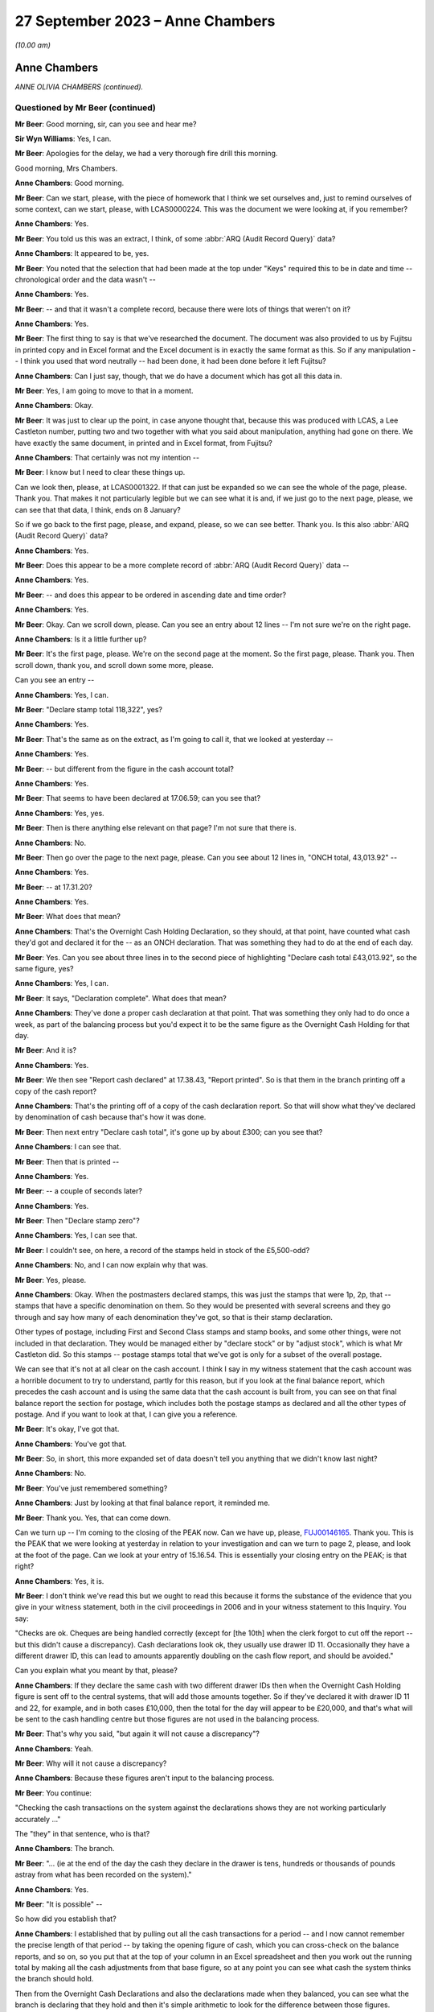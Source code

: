 .. raw:: html

   <a id="hearing-link" href="https://www.postofficehorizoninquiry.org.uk/hearings/phase-4-27-september-2023">Official hearing page</a>

27 September 2023 – Anne Chambers
=================================

.. raw:: html

   <details id="hearing-meta" open>
        <summary>
            <span class="open">Hide video</span>
            <span class="closed">Show video</span>
        </summary>
   <lite-youtube videoid="PEmwksq6MYc" params="rel=0"></lite-youtube>
   <lite-youtube videoid="gU2vCR06VII" params="rel=0"></lite-youtube>
   </details>

*(10.00 am)*

Anne Chambers
-------------

*ANNE OLIVIA CHAMBERS (continued).*

Questioned by Mr Beer (continued)
^^^^^^^^^^^^^^^^^^^^^^^^^^^^^^^^^

**Mr Beer**: Good morning, sir, can you see and hear me?

**Sir Wyn Williams**: Yes, I can.

**Mr Beer**: Apologies for the delay, we had a very thorough fire drill this morning.

Good morning, Mrs Chambers.

.. rst-class:: indented

**Anne Chambers**: Good morning.

**Mr Beer**: Can we start, please, with the piece of homework that I think we set ourselves and, just to remind ourselves of some context, can we start, please, with LCAS0000224.  This was the document we were looking at, if you remember?

.. rst-class:: indented

**Anne Chambers**: Yes.

**Mr Beer**: You told us this was an extract, I think, of some :abbr:`ARQ (Audit Record Query)` data?

.. rst-class:: indented

**Anne Chambers**: It appeared to be, yes.

**Mr Beer**: You noted that the selection that had been made at the top under "Keys" required this to be in date and time -- chronological order and the data wasn't --

.. rst-class:: indented

**Anne Chambers**: Yes.

**Mr Beer**: -- and that it wasn't a complete record, because there were lots of things that weren't on it?

.. rst-class:: indented

**Anne Chambers**: Yes.

**Mr Beer**: The first thing to say is that we've researched the document.  The document was also provided to us by Fujitsu in printed copy and in Excel format and the Excel document is in exactly the same format as this.  So if any manipulation -- I think you used that word neutrally -- had been done, it had been done before it left Fujitsu?

.. rst-class:: indented

**Anne Chambers**: Can I just say, though, that we do have a document which has got all this data in.

**Mr Beer**: Yes, I am going to move to that in a moment.

.. rst-class:: indented

**Anne Chambers**: Okay.

**Mr Beer**: It was just to clear up the point, in case anyone thought that, because this was produced with LCAS, a Lee Castleton number, putting two and two together with what you said about manipulation, anything had gone on there.  We have exactly the same document, in printed and in Excel format, from Fujitsu?

.. rst-class:: indented

**Anne Chambers**: That certainly was not my intention --

**Mr Beer**: I know but I need to clear these things up.

Can we look then, please, at LCAS0001322. If that can just be expanded so we can see the whole of the page, please.  Thank you.  That makes it not particularly legible but we can see what it is and, if we just go to the next page, please, we can see that that data, I think, ends on 8 January?

So if we go back to the first page, please, and expand, please, so we can see better.  Thank you.  Is this also :abbr:`ARQ (Audit Record Query)` data?

.. rst-class:: indented

**Anne Chambers**: Yes.

**Mr Beer**: Does this appear to be a more complete record of :abbr:`ARQ (Audit Record Query)` data --

.. rst-class:: indented

**Anne Chambers**: Yes.

**Mr Beer**: -- and does this appear to be ordered in ascending date and time order?

.. rst-class:: indented

**Anne Chambers**: Yes.

**Mr Beer**: Okay.  Can we scroll down, please.  Can you see an entry about 12 lines -- I'm not sure we're on the right page.

.. rst-class:: indented

**Anne Chambers**: Is it a little further up?

**Mr Beer**: It's the first page, please.  We're on the second page at the moment.  So the first page, please.  Thank you.  Then scroll down, thank you, and scroll down some more, please.

Can you see an entry --

.. rst-class:: indented

**Anne Chambers**: Yes, I can.

**Mr Beer**: "Declare stamp total 118,322", yes?

.. rst-class:: indented

**Anne Chambers**: Yes.

**Mr Beer**: That's the same as on the extract, as I'm going to call it, that we looked at yesterday --

.. rst-class:: indented

**Anne Chambers**: Yes.

**Mr Beer**: -- but different from the figure in the cash account total?

.. rst-class:: indented

**Anne Chambers**: Yes.

**Mr Beer**: That seems to have been declared at 17.06.59; can you see that?

.. rst-class:: indented

**Anne Chambers**: Yes, yes.

**Mr Beer**: Then is there anything else relevant on that page?  I'm not sure that there is.

.. rst-class:: indented

**Anne Chambers**: No.

**Mr Beer**: Then go over the page to the next page, please. Can you see about 12 lines in, "ONCH total, 43,013.92" --

.. rst-class:: indented

**Anne Chambers**: Yes.

**Mr Beer**: -- at 17.31.20?

.. rst-class:: indented

**Anne Chambers**: Yes.

**Mr Beer**: What does that mean?

.. rst-class:: indented

**Anne Chambers**: That's the Overnight Cash Holding Declaration, so they should, at that point, have counted what cash they'd got and declared it for the -- as an ONCH declaration.  That was something they had to do at the end of each day.

**Mr Beer**: Yes.  Can you see about three lines in to the second piece of highlighting "Declare cash total £43,013.92", so the same figure, yes?

.. rst-class:: indented

**Anne Chambers**: Yes, I can.

**Mr Beer**: It says, "Declaration complete".  What does that mean?

.. rst-class:: indented

**Anne Chambers**: They've done a proper cash declaration at that point.  That was something they only had to do once a week, as part of the balancing process but you'd expect it to be the same figure as the Overnight Cash Holding for that day.

**Mr Beer**: And it is?

.. rst-class:: indented

**Anne Chambers**: Yes.

**Mr Beer**: We then see "Report cash declared" at 17.38.43, "Report printed".  So is that them in the branch printing off a copy of the cash report?

.. rst-class:: indented

**Anne Chambers**: That's the printing off of a copy of the cash declaration report.  So that will show what they've declared by denomination of cash because that's how it was done.

**Mr Beer**: Then next entry "Declare cash total", it's gone up by about £300; can you see that?

.. rst-class:: indented

**Anne Chambers**: I can see that.

**Mr Beer**: Then that is printed --

.. rst-class:: indented

**Anne Chambers**: Yes.

**Mr Beer**: -- a couple of seconds later?

.. rst-class:: indented

**Anne Chambers**: Yes.

**Mr Beer**: Then "Declare stamp zero"?

.. rst-class:: indented

**Anne Chambers**: Yes, I can see that.

**Mr Beer**: I couldn't see, on here, a record of the stamps held in stock of the £5,500-odd?

.. rst-class:: indented

**Anne Chambers**: No, and I can now explain why that was.

**Mr Beer**: Yes, please.

.. rst-class:: indented

**Anne Chambers**: Okay.  When the postmasters declared stamps, this was just the stamps that were 1p, 2p, that -- stamps that have a specific denomination on them.  So they would be presented with several screens and they go through and say how many of each denomination they've got, so that is their stamp declaration.

.. rst-class:: indented

Other types of postage, including First and Second Class stamps and stamp books, and some other things, were not included in that declaration.  They would be managed either by "declare stock" or by "adjust stock", which is what Mr Castleton did.  So this stamps -- postage stamps total that we've got is only for a subset of the overall postage.

.. rst-class:: indented

We can see that it's not at all clear on the cash account.  I think I say in my witness statement that the cash account was a horrible document to try to understand, partly for this reason, but if you look at the final balance report, which precedes the cash account and is using the same data that the cash account is built from, you can see on that final balance report the section for postage, which includes both the postage stamps as declared and all the other types of postage.  And if you want to look at that, I can give you a reference.

**Mr Beer**: It's okay, I've got that.

.. rst-class:: indented

**Anne Chambers**: You've got that.

**Mr Beer**: So, in short, this more expanded set of data doesn't tell you anything that we didn't know last night?

.. rst-class:: indented

**Anne Chambers**: No.

**Mr Beer**: You've just remembered something?

.. rst-class:: indented

**Anne Chambers**: Just by looking at that final balance report, it reminded me.

**Mr Beer**: Thank you.  Yes, that can come down.

Can we turn up -- I'm coming to the closing of the PEAK now.  Can we have up, please, `FUJ00146165 <https://www.postofficehorizoninquiry.org.uk/evidence/fuj00146165-peak-incident-management-system-pc0099954-fad2133374>`_.  Thank you.  This is the PEAK that we were looking at yesterday in relation to your investigation and can we turn to page 2, please, and look at the foot of the page.  Can we look at your entry of 15.16.54.  This is essentially your closing entry on the PEAK; is that right?

.. rst-class:: indented

**Anne Chambers**: Yes, it is.

**Mr Beer**: I don't think we've read this but we ought to read this because it forms the substance of the evidence that you give in your witness statement, both in the civil proceedings in 2006 and in your witness statement to this Inquiry. You say:

"Checks are ok.  Cheques are being handled correctly (except for [the 10th] when the clerk forgot to cut off the report -- but this didn't cause a discrepancy).  Cash declarations look ok, they usually use drawer ID 11.  Occasionally they have a different drawer ID, this can lead to amounts apparently doubling on the cash flow report, and should be avoided."

Can you explain what you meant by that, please?

.. rst-class:: indented

**Anne Chambers**: If they declare the same cash with two different drawer IDs then when the Overnight Cash Holding figure is sent off to the central systems, that will add those amounts together.  So if they've declared it with drawer ID 11 and 22, for example, and in both cases £10,000, then the total for the day will appear to be £20,000, and that's what will be sent to the cash handling centre but those figures are not used in the balancing process.

**Mr Beer**: That's why you said, "but again it will not cause a discrepancy"?

.. rst-class:: indented

**Anne Chambers**: Yeah.

**Mr Beer**: Why will it not cause a discrepancy?

.. rst-class:: indented

**Anne Chambers**: Because these figures aren't input to the balancing process.

**Mr Beer**: You continue:

"Checking the cash transactions on the system against the declarations shows they are not working particularly accurately ..."

The "they" in that sentence, who is that?

.. rst-class:: indented

**Anne Chambers**: The branch.

**Mr Beer**: "... (ie at the end of the day the cash they declare in the drawer is tens, hundreds or thousands of pounds astray from what has been recorded on the system)."

.. rst-class:: indented

**Anne Chambers**: Yes.

**Mr Beer**: "It is possible" --

So how did you establish that?

.. rst-class:: indented

**Anne Chambers**: I established that by pulling out all the cash transactions for a period -- and I now cannot remember the precise length of that period -- by taking the opening figure of cash, which you can cross-check on the balance reports, and so on, so you put that at the top of your column in an Excel spreadsheet and then you work out the running total by making all the cash adjustments from that base figure, so at any point you can see what cash the system thinks the branch should hold.

.. rst-class:: indented

Then from the Overnight Cash Declarations and also the declarations made when they balanced, you can see what the branch is declaring that they hold and then it's simple arithmetic to look for the difference between those figures.

**Mr Beer**: You say:

"It is possible that they are not accurately recording all transactions on the system.  There is no evidence whatsoever of any system problem. I've mentioned this outlet to Julie Welsh (Customer Services) who will try to get [the Post Office] to follow it up, but in the meantime please tell the [postmaster] that we have investigated and that the discrepancies are caused by the difference between the transactions they have recorded on the system and the cash they have declared, and are not being caused by the software or hardware."

Then just over the page, please:

"I have checked various things on the system.  All the internal" --

I'm so sorry, I think that's a repetition of a message, isn't it?

.. rst-class:: indented

**Anne Chambers**: Yes, I'm not sure why that's there.

**Mr Beer**: That's essentially the first sentence of your 15.16 entry repeated.

.. rst-class:: indented

**Anne Chambers**: Yeah.

**Mr Beer**: In any event, you then essentially close the call --

.. rst-class:: indented

**Anne Chambers**: Yes.

**Mr Beer**: -- and give it a category number, "Advice and guidance given"?

.. rst-class:: indented

**Anne Chambers**: Yes.

**Mr Beer**: Is that advice and guidance given back to the HSH?

.. rst-class:: indented

**Anne Chambers**: That was just the closure category that I chose to use.

**Mr Beer**: Yes, but what does it mean?

.. rst-class:: indented

**Anne Chambers**: It just means that I felt, out of all the closure categories open to me, that was the best one that meant I had given advice, that I had written down, as in this case, some advice and guidance to be passed back to the postmaster.

**Mr Beer**: Through the HSH?

.. rst-class:: indented

**Anne Chambers**: That would be the normal route but, although -- I had said in my response, I was also passing it back to Post Office via Julie Welsh.

**Mr Beer**: Time -- it says:

"Hours spent since call received: 0 hours."

Why does it record that?

.. rst-class:: indented

**Anne Chambers**: Because that wasn't a field that we ever used.

**Mr Beer**: Okay, you didn't record how long it took you to do things?

.. rst-class:: indented

**Anne Chambers**: No.

**Mr Beer**: Okay.  Then the call was closed?

.. rst-class:: indented

**Anne Chambers**: Yes.

**Mr Beer**: Can we turn up your witness statement, please, at `WITN00170200 <https://www.postofficehorizoninquiry.org.uk/evidence/witn00170200-anne-chambers-second-witness-statement>`_, and look at page 14, please. Can we read together paragraphs 41 and 42 to start with.  You say:

"I felt that the only way to progress the investigation was at the branch, to check they were following the correct business processes and correctly recording everything that was done.  Fujitsu did not have staff who were allowed to go to branches to investigate business or financial problems; this was Post Office's responsibility.

"At this point, having not found any evidence of a system error, the correct process was for me to close [that's the PEAK we've just looked at] with my findings, and HSH would communicate them to the [subpostmaster]. However, given the number of calls that Mr Castleton had already raised, I felt this was not in his best interests, as the problem persisted, and so I contacted Julie Welsh in Customer Services, knowing that she had a route to the Post Office and hoping that this would help Mr Castleton to find the cause of the losses.  Then I closed [the PEAK] 'Advice and guidance given', stating what I had found and that I had contacted Julie Welsh."

Then if we turn to paragraph 51 of your witness statement on page 17, please -- 51, thank you -- you say:

"I did consider the issues that Mr Castleton was reporting to be unusual, and that he needed assistance to get to the bottom of it.  I was not in a position to give or organise that assistance."

.. rst-class:: indented

**Anne Chambers**: Yes.

**Mr Beer**: The way that you set matters out in those three paragraphs, 41, 42 and 51, may suggest that you didn't think that, because you couldn't find a system error, Mr Castleton or his staff must have either taken the money or have been responsible for the missing money.  There was a business or a process issue that still required to be investigated?

.. rst-class:: indented

**Anne Chambers**: Yes.  I mean, it wasn't for me to decide what was wrong but, from what I could see, that -- the way the figures were swinging around so much each day, that was really unusual, and so -- and I could see from the calls that Mr Castleton was raising that he was desperate for somebody to help, and I wanted to try to, you know, progress it -- I certainly didn't just want to send the call back saying, "Oh, not us".  I wanted to see if we could get him some more help, maybe so that he could do -- to help him sort of keep -- try and keep a manual record or for somebody to monitor what was happening.

.. rst-class:: indented

I didn't know what the options were as I said, this -- Fujitsu hadn't -- had no way of helping with anything like that at branches.

**Mr Beer**: So why did you think it wouldn't be in Mr Castleton's best interests just to close the call and let the Helpdesk report your findings back to him?

.. rst-class:: indented

**Anne Chambers**: Because then it would just have gone back saying, "Not a system error, talk to NBSC", and NBSC would have said, "Oh, well, we can't find anything, talk to the Helpdesk", and --

**Mr Beer**: It would have gone back into the big machine?

.. rst-class:: indented

**Anne Chambers**: Yes, he had already obviously spent an awful lot of time on the phone trying to get somebody to take some notice.

**Mr Beer**: What did you expect Julie Welsh in Customer Services to do?

.. rst-class:: indented

**Anne Chambers**: I knew that she had somebody in Post Office that she talked to about -- well, I mean, it was part of her role, I think, to coordinate with Post Office, although I wasn't entirely sure on what level.  She was one of these helpful sort of people, so I asked her if she could pass the information on to Post Office.

**Mr Beer**: So she's in Fujitsu's Customer Services --

.. rst-class:: indented

**Anne Chambers**: Yes.

**Mr Beer**: -- but she had a line in to the Post Office --

.. rst-class:: indented

**Anne Chambers**: Yeah.

**Mr Beer**: -- almost outside of the Helpdesk and NBSC machine?

.. rst-class:: indented

**Anne Chambers**: Yes.

**Mr Beer**: So you didn't know exactly what she might do but, being a helpful person, you thought she might have some influence or connections?

.. rst-class:: indented

**Anne Chambers**: I thought she would probably pass my findings on to somebody within Post Office who would then be able to take further action as they thought appropriate.

**Mr Beer**: You'd said in the entry on your PEAK -- I'm not going to go back to it -- but you passed it to her "to try to get :abbr:`POL (Post Office Limited)` to follow it up".  What could POL do to follow it up, in your mind?

.. rst-class:: indented

**Anne Chambers**: Go to the branch and, as I said, maybe help him try and run a manual process alongside to record, so that you could, at the end of the day, look for any anomalies, you know, if there was something that they were doing wrong process-wise, to find that.

.. rst-class:: indented

You know, at this stage, I sort of assumed that Post Office did have people who were -- who would do that sort of role.

**Mr Beer**: Were you referring it to Julie Welsh in order that the next step could be an audit accompanied by an immediate suspension on the day?

.. rst-class:: indented

**Anne Chambers**: That was certainly not in my mind, no.

**Mr Beer**: That can come down, thank you.

Can we move forwards, please, to you giving evidence and you being selected as a witness. Can we start, please, by looking at `POL00090437 <https://www.postofficehorizoninquiry.org.uk/evidence/pol00090437-series-documents-and-emails-following-post-office-limited-v-castleton>`_, page 69, please.  Thank you.

We can see that this is a letter from Rowe Cohen Solicitors, dated 25 July 2006 to the Post Office's solicitors, Bond Pearce, about the case of Post Office v Mr Castleton.

.. rst-class:: indented

**Anne Chambers**: Yes.

**Mr Beer**: It's a two-page letter, yes?

.. rst-class:: indented

**Anne Chambers**: Yes.

**Mr Beer**: I think you were asked to review this; is that right?

.. rst-class:: indented

**Anne Chambers**: Yes, I believe so.

**Mr Beer**: If we scroll through it and you just read it to yourself as we scroll through it, to refresh your memory.  If you look, in particular, at the second, third, fourth and fifth paragraphs.

.. rst-class:: indented

**Anne Chambers**: Yes, I certainly saw this at the time, whether I -- and then we did some work as a result of this letter, which isn't -- yeah.

**Mr Beer**: Can you remember who asked you to look at it?

.. rst-class:: indented

**Anne Chambers**: I think probably this came through Gareth Jenkins but it's possible that Brian Pinder or somebody else would have showed it to me, but I really I can't remember.

**Mr Beer**: Can we look, please, at -- so, essentially, I'm going to summarise it.  It was said by Mr Castleton's solicitor that some analyses had been conducted of some weeks, week 42 in particular, and Mr Castleton believed there were some incomplete transactions and other discrepancies, yes?

.. rst-class:: indented

**Anne Chambers**: Yes, yes.

**Mr Beer**: Can we look, please, at FUJ00152295.  Can we see, please the title at the top "Initial Comments on Marine Drive letter", yes?

.. rst-class:: indented

**Anne Chambers**: Yes.

**Mr Beer**: I think that's a reference to the letter we've just looked at?

.. rst-class:: indented

**Anne Chambers**: Yes.

**Mr Beer**: We can see this is dated 17 August 2006?

.. rst-class:: indented

**Anne Chambers**: Yes.

**Mr Beer**: Can you see that?  Then if we go to the second page, please, and to the bottom, we can see that it's your document?

.. rst-class:: indented

**Anne Chambers**: Yes, that's right.

**Mr Beer**: Yes?

.. rst-class:: indented

**Anne Chambers**: Yeah, yeah.

**Mr Beer**: Then back to the first page, please.  You go through parts of the letter, yes?

.. rst-class:: indented

**Anne Chambers**: Yes, I do, yes.

**Mr Beer**: If we look at the fourth paragraph on the page there, you say:

"Looking in the full message store at the first of these ..."

.. rst-class:: indented

**Anne Chambers**: Yeah.

**Mr Beer**: What are you referring to there "the first of these"?

.. rst-class:: indented

**Anne Chambers**: By "the full message store", at this point I mean the archived messages -- sorry, audited messages for Marine Drive over this period.  So at the time, back in 2004, all messages produced at Marine Drive and everywhere else would have been sent off into the audit files, from which subsequently the :abbr:`ARQ (Audit Record Query)` data could be extracted. But it was also possible just to look at the full set of messages, rather than the specific messages in -- that were -- that formed the ARQ extracts.

**Mr Beer**: Thank you.  You say:

"... I found the missing transaction was a stamp sale within a Smartpost session, and the Start information had not been included in the message."

.. rst-class:: indented

**Anne Chambers**: Yes.

**Mr Beer**: Can you explain what you mean by that, please?

.. rst-class:: indented

**Anne Chambers**: Yes, because there were two sessions that didn't net to zero in the :abbr:`ARQ (Audit Record Query)` data --

**Mr Beer**: You wanted to know why?

.. rst-class:: indented

**Anne Chambers**: I wanted to know why, yes, and it turned out to be that there was a line, a transaction line in the full message store that had not been included in the :abbr:`ARQ (Audit Record Query)` extract.

**Mr Beer**: Is that a bug?

.. rst-class:: indented

**Anne Chambers**: It was a bug in the :abbr:`ARQ (Audit Record Query)` -- well, it was a bug whose only consequence was in the ARQ extract.

**Mr Beer**: You say:

"This was a not uncommon problem at the time."

.. rst-class:: indented

**Anne Chambers**: It was something that did show up in the reconciliation reports, which I hadn't seen the January ones because they no longer existed when I'd looked originally.  And I can't quite remember but perhaps every few days you might have one or two entries in the reconciliation reports.  This was for all 18,000 branches, so it wasn't that it was happening every day for every branch, but it was a problem that we knew about and had been looked at, and the only problem was that these particular smart mails, Smartpost transactions were slightly malformed, in that the start date attribute was missing, which should have been they're.

.. rst-class:: indented

Now, that didn't affect balancing in the least but, because the :abbr:`ARQ (Audit Record Query)` extract extracted on start date and it didn't have a start date, it didn't find these.  But they were included in the branch balance.

**Mr Beer**: Which is what you say next:

"The transaction was included in all the accounts (otherwise there would have been a receipts and payments mismatch), and did not cause any discrepancy at the branch but has not been retrieved from the archive by the data retrieval, since that requires Start date to be present (see the query at the beginning of the transaction log spreadsheet)."

Then you say, "Possible further action", if we just scroll down:

"(a) confirm second instance is the same (so far only have CAP42 complete messages)."

I don't understand what that means.  Can you explain please?

.. rst-class:: indented

**Anne Chambers**: The whole message store extract, rather than just the :abbr:`ARQ (Audit Record Query)` data.  At the point I wrote this, I'd only got the complete set for CAP42, for week 42.

**Mr Beer**: I see:

"retrieve the TPSC253 report for the days (Counter Exceptions), which should show the problem was noticed at the time.  MSU and SSC no longer have this report but maybe we can get it back through the Audit team."

.. rst-class:: indented

**Anne Chambers**: Mm.

**Mr Beer**: Can you explain what you were suggesting there?

.. rst-class:: indented

**Anne Chambers**: This was the reconciliation report I was talking about, that we only kept for a very short length of time.  That's suggesting that maybe it was a file that was audited that we could have retrieved.  As I've said, SSC knew nothing, really, about audit and didn't know which files were retained.  I'm obviously wondering there if, actually, it's something that they did have that I didn't know about.

**Mr Beer**: Okay, and then (c):

"confirm in some way that no complete sessions are missing for the same reason."

Yes?

.. rst-class:: indented

**Anne Chambers**: Yeah.

**Mr Beer**: So, to summarise, there was a small discrepancy caused by a missing Smartpost stamp sale, yes?

.. rst-class:: indented

**Anne Chambers**: It's not a discrepancy.

**Mr Beer**: Sorry --

.. rst-class:: indented

**Anne Chambers**: A difference.

**Mr Beer**: -- a difference, thank you, on the data.  That wasn't an uncommon problem at the time but there would be a daily report which would or should confirm whether or not that difference was picked up at the time --

.. rst-class:: indented

**Anne Chambers**: Yes.

**Mr Beer**: -- and that there might be a way formally to check whether any complete transactions were missing as a result of the known fault?

.. rst-class:: indented

**Anne Chambers**: Yes.

**Mr Beer**: Okay.  So they were your suggestions for further action or possible further action?

.. rst-class:: indented

**Anne Chambers**: Yeah.

**Mr Beer**: Can we look, please, at `WBON0000027 <https://www.postofficehorizoninquiry.org.uk/evidence/wbon0000027-lee-castleton-case-study-analysis-marine-drive-transactions-author-gareth>`_.  Thank you. Your document was turned into a report written by, I think, you and Mr Jenkins; is that right?

.. rst-class:: indented

**Anne Chambers**: Yes, he took responsibility for it.  Yes.

**Mr Beer**: But this is jointly authored; is that right?

.. rst-class:: indented

**Anne Chambers**: He authored it but it is based on stuff that I'd investigated.

**Mr Beer**: Okay, and this is it, yes?

.. rst-class:: indented

**Anne Chambers**: Yes.

**Mr Beer**: If we can read the first part of paragraph 1:

"As part of a prosecution associated with Marine Drive Post Office ..."

Did you understand that Mr Castleton was being prosecuted?

.. rst-class:: indented

**Anne Chambers**: Yes, at this point, because I'd already had to produce a witness statement.

**Mr Beer**: What would you understand by prosecuting?

.. rst-class:: indented

**Anne Chambers**: That he was being taken to court, I suppose. Yes, my legal knowledge is not very good. Perhaps it's the wrong word.  I don't know, I didn't write -- I have no idea if that's right or not.

**Mr Beer**: In your mind, was there a distinction between a criminal court and a civil court?

.. rst-class:: indented

**Anne Chambers**: Yeah, I think I knew there was a difference and I knew that he was not being charged with any criminal offence but Post Office were wanting to get the money that they believed was owed to them and that it was a civil matter.

**Mr Beer**: "... Anne Chambers and Gareth Jenkins have undertaken an analysis of all transactions that took place during Cash Account week 42 in that Office."

.. rst-class:: indented

**Anne Chambers**: Yes.

**Mr Beer**: Those transactions are between dates and times set out, yes?

.. rst-class:: indented

**Anne Chambers**: Yes.

**Mr Beer**: "The purpose of this note is to outline what was done and also comment on the letter sent on from the Post Office solicitors where Mr Castleton is claiming to have shown that the Horizon figures are incorrect."

Then scroll down to "Analysis undertaken":

"The initial set of data obtained was the extract from the Transaction Log that was submitted to Post Office as supporting evidence (:abbr:`ARQ (Audit Record Query)` 421)."

What does the number refer to?

.. rst-class:: indented

**Anne Chambers**: I think each :abbr:`ARQ (Audit Record Query)` request had a unique number.

**Mr Beer**: I see:

"Subsequently a complete extract of audit data for the period concerned was obtained. This included non-transactional data (including opening figures) and the electronic Cash Account information (which was subsequently submitted to Post Office Limited's back end systems) and represents the same information as was printed on the paper cash account which Mr Castleton signed at the time to indicate that it was correct.

"The figures examined have been [completed] with both the electronic Cash Account information retrieved and also copies of the paper cash accounts for week 42 (and also weeks 41 and 43) ... Specifically, the Carried Forward figures from Week 41 matches the Brought Forward figures in Week 42 and the Carried Forward figures from Week 42 matches the Brought Forward figures in Week 43.

"The initial check was that each Session's data was completely recorded in the Transaction Log.  This check identified a transaction missing from the :abbr:`ARQ (Audit Record Query)` 421 data for a value of 92p on 12 January."

That's referring to the issue you picked up in the paragraphs we have just looked at?

.. rst-class:: indented

**Anne Chambers**: Yes.

**Mr Beer**: "This transaction did not include its Start Time (a known fault that occasionally happens) and so the :abbr:`ARQ (Audit Record Query)` extraction process ignored it.  However it would not have been ignored by the accounting functions at the counter and a report would have been generated that night as part of the overnight checks.

"Unfortunately, this report is not audited and so is not available for examination. However, we do not believer that this report is material to the case."

So the idea of doing the three checks that you mentioned seems to have been dropped, doesn't it?

.. rst-class:: indented

**Anne Chambers**: I don't think so.  I cannot remember but it could well be that, by the time that Gareth wrote this final version, he had checked with the audit team and they had said, "No, that file is not audited or available anywhere", which is what -- that's what he's saying there. I wouldn't have -- I don't know.

.. rst-class:: indented

The other checks --

**Mr Beer**: Just hold on.  On what basis were you saying that -- you are now saying that this report, which you'd previously wished to see, is not material to the case?

.. rst-class:: indented

**Anne Chambers**: I don't know quite why Gareth put that sentence in there.

**Mr Beer**: Did you see this report before it went out?

.. rst-class:: indented

**Anne Chambers**: I probably did.  I mean, it -- I don't think it would have shown any further light on the -- any of the losses or anything because all the report would have shown was that a single transaction with a missing start date had been picked up on that day, and we already knew from the full set of data that, yes, there was a transaction with the missing start date on that day.

**Mr Beer**: You'd previously made three suggestions.

.. rst-class:: indented

**Anne Chambers**: Yes.

**Mr Beer**: It appears that two of them hadn't been pursued.

.. rst-class:: indented

**Anne Chambers**: I don't think that's -- I mean, I don't think there's any -- anything in there that suggests that the other two were not pursued.

**Mr Beer**: Why were you -- why was it the case that they were -- the results of those checks, if they had been conducted, are not reflected in this document?

.. rst-class:: indented

**Anne Chambers**: Because -- I think because we found nothing, so there was nothing to say.  I obviously cannot now prove that I did those other things but, knowing how thoroughly I went into everything, I think it's very likely that I -- sorry, I now can only remember what one of the checks was but I was checking everything that occurred to me. If I'd checked but found nothing else of concern, then that might not have been recorded in this document.

**Mr Beer**: Thank you.  That document can come down.

We've heard evidence from your then line manager Mik Peach that before you were asked or requested to provide evidence in the Lee Castleton case, another person at Fujitsu within the Security team, whose function or responsibility it was ordinarily to give evidence in a case such as Mr Castleton's, had declined to give evidence at court.

.. rst-class:: indented

**Anne Chambers**: I --

**Mr Beer**: I'm just summarising what Mr Peach has told the Chairman?

.. rst-class:: indented

**Anne Chambers**: I had no knowledge of that.

**Mr Beer**: I was about to ask.  Did you know that another person within the Security team had declined to give evidence --

.. rst-class:: indented

**Anne Chambers**: No.

**Mr Beer**: -- in Mr Castleton's case --

.. rst-class:: indented

**Anne Chambers**: (The witness shook her head)

**Mr Beer**: -- and, therefore, you couldn't help us as to who that person was or why they had declined to give evidence?

.. rst-class:: indented

**Anne Chambers**: No, I couldn't.

**Mr Beer**: Mr Peach told the Chairman that you were pressured to give evidence and to go to court, and that you were pressured to give evidence and go to court because the person from the Security team had refused to give evidence and to go to court.  Were you pressured into giving evidence?

.. rst-class:: indented

**Anne Chambers**: I'm not sure I was pressured; I was extremely surprised to find myself in a position where I had to, because it had never occurred to me or any of my colleagues that this might be part of our role supporting an IT system.

.. rst-class:: indented

I just felt that it was all sort of handled rather strangely and that I was asked by this guy I didn't know, who turned out to be -- who was the Security Manager, if I'd be prepared to speak to a solicitor, and I -- about this particular matter and I said, "Well, I suppose so", and there was no mention at that point that, just by doing that, I would end up giving evidence in court and here today.

**Mr Beer**: Somebody from Security asking you whether you would mind speaking to a solicitor --

.. rst-class:: indented

**Anne Chambers**: Mm.

**Mr Beer**: -- and you saying, "Yes, I suppose so" --

.. rst-class:: indented

**Anne Chambers**: Mm.

**Mr Beer**: -- doesn't sound like pressure?

.. rst-class:: indented

**Anne Chambers**: It just seemed to be an odd situation because then my manager was very cross about it all and I didn't know if it was me having said yes to that initial question, somehow had led to everything else that happened and, if I'd said no, would it have been different?  I don't think that is the case now but now I know a lot more about the background of it.

.. rst-class:: indented

But, at the time, I just felt very uncomfortable about it and there seemed to be a lot of people not very happy with the situation and so, yes, it was just uncomfortable.  I don't think I was ever given the opportunity to say "No, I'm not prepared to do this", and I don't know what would have happened if I had turned around and said no. I've always, you know, attempted to do my job and to be helpful and to answer questions as necessary.

**Mr Beer**: Were you aware at the time that Mr Peach, your manager, had an argument about you having to give evidence, in a corridor with either Dave Baldwin, the Customer Services Director and Naomi Elliott, the Support Services Manager, or Brian Pinder from the Security team?

.. rst-class:: indented

**Anne Chambers**: I wasn't aware of it at the time but it doesn't surprise me.

**Mr Beer**: Why doesn't it surprise you?

.. rst-class:: indented

**Anne Chambers**: Because Mik was very angry about one of his team being put in this position that he thought they should not have been put in.

**Mr Beer**: So the argument wasn't reported back to you at the time?

.. rst-class:: indented

**Anne Chambers**: I -- not that I'm aware of, no.  I know he was talking to his management about this.

**Mr Beer**: Mr Peach told us that, following the argument, he had a choice to select anyone from within the SSC to give evidence and that he chose you because you were the most experienced and technically best within the SSC in the relevant area of counter code that he -- you had dealt with a call back on 26 February 2004 and he had confidence in your honesty and integrity.  That makes it sound like he is picking you?

.. rst-class:: indented

**Anne Chambers**: Yes, I wasn't aware of that.  I assumed it was me because I'd looked at the call in 2004.

**Mr Beer**: Can we look, please, at your witness statement, please, at page 18, and paragraph 56.  If we scroll down, please -- and a bit more, thank you.

If we just read these, from 56 to 59 to see the account that you give:

"I have not been involved in any other proceedings against subpostmasters involving the Horizon IT System before or since the Castleton case.  Before 2006 I had never taken part in any legal proceedings of any kind.  It had never been suggested to me or my SSC colleagues that we might be expected to become involved in such proceedings as a result of the work that we were doing.

"On a few occasions over the subsequent years Gareth Jenkins asked me to double check his figures or help him locate KELs or reports. I was aware he was giving evidence in various trials but I do not think I ever knew the details of those trials and the assistance I provided to him would have been limited. I have no specific recollection of any particular instances of this occurring.

"I am asked who asked me to provide a witness statement in the case against Mr Castleton.  Sometime in 2006, a man I did not know came into our secure office area, introduced himself as the Post Office Account Security Manager, Brian Pinder, mentioned a call I had dealt with over two years earlier and asked if I would mind having a quick chat with a solicitor about it.  No mention was made of a witness statement at that point nor, as I recall, of a court case.

"I informed my manager [Mr Peach] of this conversation.  He was extremely unhappy that I had been approached directly and said that no member of SSC should be involved in litigation. He then talked to higher levels of management, but my name was now in the frame and I seemed to have no option but to talk to the solicitor which led to them requesting a witness statement and my subsequent appearance in court."

You see that you got it another way round, namely Security, through Mr Pinder, approaching you, then you complaining to Mr Peach and then him raising it with higher levels of management, rather than management speaking with him and him choosing you.

.. rst-class:: indented

**Anne Chambers**: That was my -- how I thought it was, until I read or saw what Mik said in evidence to the Inquiry.

**Mr Beer**: Has your recollection altered at all in the light of what Mr Peach has said to the Inquiry?

.. rst-class:: indented

**Anne Chambers**: No, I don't think so, except possibly his reaction now is a little bit more understandable.

**Mr Beer**: Your recollection is they came direct to you, then you went to Mr Peach?

.. rst-class:: indented

**Anne Chambers**: Yes, Brian Pinder most definitely came and talked to me and then I mentioned it.  So whether -- I'm assuming now that Mik knew that they were likely to want to talk to me but he was probably very cross then that they had actually come straight to me, rather than go through him.

**Mr Beer**: Can we just look at your afterthoughts document because this I think helps us a little bit on this issue.  `FUJ00152299 <https://www.postofficehorizoninquiry.org.uk/evidence/fuj00152299-l-castleton-case-study-afterthoughts-castleton-case>`_.

We're going to look at this in more detail a little later this morning but if we just turn to page 2 to start with, we can see that this is a document that you wrote on 29 January 2007.

.. rst-class:: indented

**Anne Chambers**: Yes.

**Mr Beer**: So it was prepared much nearer to the events we're considering?

.. rst-class:: indented

**Anne Chambers**: Yes.

**Mr Beer**: We're going to look, as I say, in detail at this document a little later.  But I just want you, if we go back to page 1, please, to look at what's said in the first paragraph:

"In the summer of 2006 I was asked directly by the Security Manager ..."

That's Mr Pinder, yes?

.. rst-class:: indented

**Anne Chambers**: Yes.

**Mr Beer**: "... whether I would be prepared to speak to a solicitor about a call I had dealt with in February 2004.  My initial response was that this was not the normal process, but he reassured me that it was more or less a formality so somewhat reluctantly I agreed."

That is consistent with what you told us and you said in your witness statement that it was a direct approach to him --

.. rst-class:: indented

**Anne Chambers**: Yes.

**Mr Beer**: -- rather than through Mr Peach?

.. rst-class:: indented

**Anne Chambers**: Yes.

**Mr Beer**: You say that you said this was not the normal process.  What was the normal process?

.. rst-class:: indented

**Anne Chambers**: I'm not sure I knew precisely what the normal process was.  I'm not sure if there had been any previous court cases.  I think I was aware that some people within the Security team, perhaps in particular Penny Thomas, would occasionally have to go to court to give evidence.

**Mr Beer**: Just interrupting you there, if I may.  Did they liaise with the SSC in preparation to give evidence to court?

.. rst-class:: indented

**Anne Chambers**: I've got no specific memory of that happening. I don't think I knew Penny very well at that stage and I don't recall having actually worked with her on anything.

**Mr Beer**: What about Andrew Dunks, can you remember him performing the same function?

.. rst-class:: indented

**Anne Chambers**: Yes, again, I mean, I knew who he was but I don't think I'd had anything specifically to do with him.  Possibly -- and I can't remember if this is before or after -- he might have asked me about a particular PowerHelp call or something but I don't think I'd done -- I'm sure I had not done anything, except possibly answer a sort of very quick, simple question.

**Mr Beer**: Were you aware of any of those people, ie Mr Dunks or Penny Thomas or similar from the Security team, obtaining evidence or material from the SSC, as part of the process of preparing to go to court?

.. rst-class:: indented

**Anne Chambers**: I don't remember that happening.  I think the Security team were very separate and they had access to the :abbr:`ARQ (Audit Record Query)` data and the -- well, it was their job to extract the ARQ data and --

**Mr Beer**: Were they experts in its interpretation?

.. rst-class:: indented

**Anne Chambers**: No.

**Mr Beer**: Okay, that can come down, please.  If we can go back to paragraph 61 of your witness statement, which is on page 19.  Page 19, please.

At the foot of the page, paragraph 61, you say:

"I think there was an initial meeting with a solicitor, presumably Stephen Dilley, in a Fujitsu office in Bracknell.  Mik Peach's manager, Naomi Elliott, was present at that meeting or a subsequent one.  It was explained to me, I think in the initial meeting, that I would be a Witness of Fact not an Expert Witness, and the purpose of my witness statement was to document my investigation of 26 February 2004."

.. rst-class:: indented

**Anne Chambers**: Yes.

**Mr Beer**: You recall that you were told in the first meeting that you would be a Witness of Fact -- capital W, capital F -- not an Expert Witness -- capital E, capital W.  Did you then have an understanding of the distinction?

.. rst-class:: indented

**Anne Chambers**: Not clearly.  I've got very little memory of this meeting but I know -- I'd heard the phrase "Expert Witness" before but I don't think I'd ever heard the phrase "Witness of Fact" but it was explained to me that, you know, I wasn't going there to talk about the whole system.  It was just to say about my investigation and what I had found.

**Mr Beer**: Who gave you this explanation?

.. rst-class:: indented

**Anne Chambers**: I can't remember.

**Mr Beer**: Was it --

.. rst-class:: indented

**Anne Chambers**: Most likely, I think the solicitor but I suppose it could have been Brian Pinder or somebody, but it seems more likely that it was Stephen Dilley.

**Mr Beer**: By this time, had you had any training or guidance from Fujitsu or, indeed, the Post Office on the differences between those two broad species of witness?

.. rst-class:: indented

**Anne Chambers**: No training or guidance.  Just this sort of basic statement that I was just talking about what I had done and not about the overall system.

**Mr Beer**: Had you received any training or guidance from Fujitsu or, indeed, the Post Office on the responsibilities involved in giving evidence as a Witness of Fact or as an Expert Witness?

.. rst-class:: indented

**Anne Chambers**: I don't recall anybody spelling out any specific responsibilities.

**Mr Beer**: Now, subsequently, we know that you carried out investigations and gave some evidence about matters beyond the strict confines of what you had done on 26 February 2004?

.. rst-class:: indented

**Anne Chambers**: Yes, I did.

**Mr Beer**: You had analysed with Mr Jenkins the contents of the solicitor's letter and provided a response to it?

.. rst-class:: indented

**Anne Chambers**: Yes, I think at the time I saw that as being a sort of separate exercise, not connected really with the witness statement that I was making.

**Mr Beer**: But you got more dragged into things, other than the strict confines of the facts of what had happened on 26 February?

.. rst-class:: indented

**Anne Chambers**: Yes, I mean, partly through my own choice because I wanted to be absolutely sure as I could be that I hadn't missed anything at all back in that original February.  As we discussed yesterday, I hadn't possibly gone back as far as I could have done in January.  So, in the run-up to the trial or so -- and so on, I spent a great deal of time rechecking the archived audited message store data to see if I could find any reason for the losses that I might have missed originally.

**Mr Beer**: You, in the witness statement and then in court, gave a view on that; you gave your assessment?

.. rst-class:: indented

**Anne Chambers**: I'm not sure that my witness statement said anything about any subsequent checks that I had made and I'm not sure that that actually got picked up on in court either.

**Mr Beer**: Had anyone told you about the need -- if you are conducting investigations, where you may end up giving a view or an assessment -- of the need to make a record, contemporaneous record of what it is you're doing --

.. rst-class:: indented

**Anne Chambers**: No.

**Mr Beer**: -- and to retain the product of your investigations --

.. rst-class:: indented

**Anne Chambers**: No, nobody ever said anything like that?

**Mr Beer**: -- your working notes or the data that you'd captured?

.. rst-class:: indented

**Anne Chambers**: No.  I mean, for the -- looking at the CAP42 cash account, I know we do have that data because we have it here now -- and, obviously, I kept that and then passed it on to Gareth so he could check, and so on.  But all the other checks I made, you know, I would have had a lot of various spreadsheets, and so on, at the time but nobody said I needed to retain them or say that I'd got them.

**Mr Beer**: You say, subsequently, that you were put in an invidious position when you revealed in court that you had used the Tivoli event log in the course of your investigations and that hadn't been disclosed?

.. rst-class:: indented

**Anne Chambers**: That I'd used them in the 2006 investigations, yes.  Yes.

**Mr Beer**: You regarded yourself as -- we're going to look at it in the afterthoughts document in a moment -- being in a difficult spot because you were talking about something and there had been no disclosure of the underlying material?

.. rst-class:: indented

**Anne Chambers**: Yes.  I mean, yes, we might want to talk about this some more but, yes, I felt very awkward about that.

**Mr Beer**: Was there a discussion at the time about the awkwardness that you felt about being on the stand in the High Court, speaking about events in respect of which there had been no disclosure?

.. rst-class:: indented

**Anne Chambers**: I'm -- discussion with whom?

**Mr Beer**: The solicitor, Mr Dilley?

.. rst-class:: indented

**Anne Chambers**: I -- I'm not sure that it was discussed.  Oh, I know Stephen Dilley did subsequently send me an email, which I then passed on to various other people in Fujitsu, pointing out the disclosure rules, and so on.  But I personally had no responsibility for disclosures, and so on, and hadn't -- you know, didn't know what had been disclosed or what should be.

.. rst-class:: indented

These particular event logs, we'd only found that they did still exist about a couple of weeks before the trial started, when -- following up a different query that somebody had made regarding Marine Drive, and it was just because one of my colleagues in SSC went looking to see what else -- whether these files were archived, and discovered that, yes, they were.

.. rst-class:: indented

It wasn't part of the formal audit process; it was just a file archive.  But yes, they existed and so, when I found that I was talking about them because of a misunderstanding --

**Mr Beer**: Between you and Mr Morgan?

.. rst-class:: indented

**Anne Chambers**: -- between me and Mr Morgan and I was asked if they existed, of course I said "Yes, they do".

**Mr Beer**: And that caused a kerfuffle?

.. rst-class:: indented

**Anne Chambers**: It felt like a little bit of a kerfuffle because I think everybody was ready to wind everything up and go away for Christmas --

**Mr Beer**: And you had to come back in January?

.. rst-class:: indented

**Anne Chambers**: -- they had to come back again.

**Mr Beer**: Is this a fair summary: although you spent time in 2006 looking at a wider range of data than you had looked at in 2004, you didn't keep a disclosable record of what you did in 2006, what record you used, what you were looking for and what the product of it was --

.. rst-class:: indented

**Anne Chambers**: Yes.

**Mr Beer**: -- is that fair?

.. rst-class:: indented

**Anne Chambers**: I didn't keep that at the time, no.

**Mr Beer**: So Mr Castleton and his legal team, if he had one, had no way of reviewing what you had done, replicating it and finding out for themselves whether there were mistakes in your approach or your methodology?

.. rst-class:: indented

**Anne Chambers**: No, although I was looking really to see if I could find something that would help him, rather than the opposite.

**Mr Beer**: Yes, I completely understand that.

.. rst-class:: indented

**Anne Chambers**: Yes.

**Mr Beer**: But, in the event, the material to show your workings out was not available?

.. rst-class:: indented

**Anne Chambers**: That was not available, no.

**Mr Beer**: Similarly, when in court you spoke about the Callendar Square bug --

.. rst-class:: indented

**Anne Chambers**: Yes.

**Mr Beer**: -- the relevant underlying documents, for example the KELs, hadn't been provided.  It was just your evidence about what had happened with the Callendar Square bug and your view that it hadn't afflicted Marine Drive that the court had to go on?

.. rst-class:: indented

**Anne Chambers**: Yes.  I had been told quite early on in the process that KELs was something that were not disclosed.

**Mr Beer**: Why were KELs not disclosed --

.. rst-class:: indented

**Anne Chambers**: I don't know.

**Mr Beer**: -- and who told you this?

.. rst-class:: indented

**Anne Chambers**: I can't remember if it was my manager or somebody on the Security team but I was told explicitly to talk about PowerHelp calls, rather than PEAKs and not -- and that KELs weren't disclosed nor PEAKs.

**Mr Beer**: Was that because they revealed known errors, from their title?

.. rst-class:: indented

**Anne Chambers**: I don't know why.  I was just told that was how it was.

**Mr Beer**: You said one of your managers; does that mean Mr Parker or Mr Peach?

.. rst-class:: indented

**Anne Chambers**: At that point, it would have been -- if it was my manager, it would have been Mik Peach or, potentially, Naomi Elliott.

**Mr Beer**: Ie the manager of the manager?

.. rst-class:: indented

**Anne Chambers**: Yeah, or potentially Brian Pinder or potentially Stephen Dilley but -- no, I don't think that was Stephen Dilley, I think it was somebody on the Fujitsu side.

**Mr Beer**: So Known Error Logs just weren't disclosed and that was the way it was?

.. rst-class:: indented

**Anne Chambers**: That is what I was told and, although I thought it seemed strange, I didn't know it was wrong.

**Mr Beer**: Why did you think it was strange?

.. rst-class:: indented

**Anne Chambers**: Because I would have thought -- you know, in my layman's terms, I thought you had to disclose everything.  But I was not a legal expert and I had no idea, you know, whether -- as I said, whether this was right or wrong and it was not -- you know, not my responsibility.

**Mr Beer**: This was in the context of a case where a man was saying, "I think there are things wrong with the system, I, Mr Castleton", and these known error logs revealed problems with the system, whether they were attributable to his branch or not.  That was in the context you were thinking, presumably?

.. rst-class:: indented

**Anne Chambers**: Um, no, it was just sort of a general -- no, "There is this information, do we not have to share it with them?"

**Mr Beer**: You said that you were told to refer instead to the PowerHelp records?

.. rst-class:: indented

**Anne Chambers**: Yes.

**Mr Beer**: The PowerHelp records are not a replica of the Known Error Logs, are they?

.. rst-class:: indented

**Anne Chambers**: No.

**Mr Beer**: There's no equivalence between them?

.. rst-class:: indented

**Anne Chambers**: No.

**Mr Beer**: In particular, the Known Error Log might reveal for how long a problem was known by Fujitsu and the promptitude of steps taken to resolved it?

.. rst-class:: indented

**Anne Chambers**: Yes, you couldn't necessarily work out the timescale from the KEL, for various reasons, but it would give you more of a clue as to what was happening and certainly when it started.

**Mr Beer**: You'd be more likely to be able to work out when the problem first emerged?

.. rst-class:: indented

**Anne Chambers**: It would probably give you more of a clue, yes.

**Mr Beer**: There is more discussion in a KEL, is this right, more inward facing discussion by Fujitsu as to whether the error is acknowledged, than in a PowerHelp call, which is more about a customer complaining?

.. rst-class:: indented

**Anne Chambers**: Yes.  I think when there were errors we acknowledged them, certainly on PEAKs, but PowerHelp calls, it just depends who dealt with them and who decided to put information on them.

**Mr Beer**: It could be very variable the information that went onto a PowerHelp --

.. rst-class:: indented

**Anne Chambers**: Yes.

**Mr Beer**: -- but certainly the customer complaint, the branch saying, "I've got a problem"?

.. rst-class:: indented

**Anne Chambers**: Yeah, yeah.

**Mr Beer**: But it was hit and miss whether the investigation and the acknowledgement of a problem got onto a PowerHelp call?

.. rst-class:: indented

**Anne Chambers**: To some extent.  I mean, I think these calls that you have been looking at are the ones where that was most likely to happen.  I would say the vast majority of PowerHelp calls, which were much more fixed issues than -- yeah, they were pretty good.  But yeah, these areas where the responsibility between NBSC and --

.. rst-class:: indented

I think -- yes, if there was a known problem identified by PowerHelp, then, certainly if it had been to -- had come to PEAK, you would have had the PEAK response on there too.  If it had just been handled by the Helpdesk, then they might not have spelt it out so much, if it was a system error.

**Mr Beer**: So you ended up giving evidence about the Callendar Square bug --

.. rst-class:: indented

**Anne Chambers**: Yes.

**Mr Beer**: -- without the two KELs having been disclosed that revealed that there had been an appreciable delay in addressing the Callendar Square bug?

.. rst-class:: indented

**Anne Chambers**: Yes, those KELs weren't disclosed.

**Mr Beer**: Looking back, do you feel that the initial brief that you were going to give evidence, factual evidence, about your limited Helpdesk investigation conducted within a five-hour period on 26 February 2004 was honoured?

.. rst-class:: indented

**Anne Chambers**: No.  Partly because Mr Castleton asked me much -- a much wider range of questions than I was expecting but it seemed only right to try to answer the questions that were put to me. But at times I realised I sounded a little unsure because it wasn't things that I had been expecting to be asked about.

**Mr Beer**: Thank you.

Sir, that's an appropriate moment for the morning break, if it's convenient to you.

**Sir Wyn Williams**: Yes, certainly.  So what time shall we resume?

**Mr Beer**: 11.30, please.

**Sir Wyn Williams**: Fine.

**Mr Beer**: Thank you.

*(11.15 am)*

*(A short break)*

*(11.30am)*

**Mr Beer**: Good morning, sir.  Can you see and hear me?

**Sir Wyn Williams**: Yes, I can, yes.

**Mr Beer**: Thank you very much.

Mrs Chambers, can we see what you say in your witness statement about a couple of issues that concern the topic we're presently on and, therefore, if we can look at page 23 of your witness statement.  At the foot of the page, paragraph 74, you say:

"On 17th August 2006 I wrote to Gareth in the following terms:

"I've spent some time recalculating the CAP42 cash account for Marine Drive and addressing the points in the letter from the solicitor.  I hope it makes enough sense to provide you with a starting point not quite at the very beginning.  Subsequent cash accounts, if needed, should be much easier now I have the mapping is set up and some idea of what numbers need to go where."

Then scrolling down:

"I'm now going to look at the loss made in week 42 and demonstrate that it was due to the difference between system holdings and declared holdings.

"If this isn't at all what you wanted, please let me know -- I don't really know what I'm doing!

"This hasn't had my full attention, lots of people are on leave and Martin landed me with a tricky POLFS/FP issue.  Also, yesterday I got my witness statement which is (as I expect you found) full of things I didn't say or do, including all those PowerHelp calls."

Picking up on a couple of things that you said there, you say that you are looking to demonstrate that the loss was due to the difference between system holdings and declared holdings.

.. rst-class:: indented

**Anne Chambers**: Yes.

**Mr Beer**: Would that exercise tell us if the holdings recorded by the system were inaccurate by reason of a bug, error or defect in Horizon?

.. rst-class:: indented

**Anne Chambers**: Sorry, I need to think about that a little bit.

*(Pause)*

**Anne Chambers**: The system holdings, you calculate -- well, you can see the opening figures at the start of a period and then by looking at all the transaction data that has affected the different products, and so on, you can check whether the -- what the system holding should be at the end of the next period, for example.  And, obviously, if that calculation shows a mismatch between, you know, what you calculated it should be and what the system has calculated it should be, then that would be a system problem.

But if they are the same, then, you know, it's a matter of arithmetic, not opinion, and if the system holding has been calculated correctly and it's not the same as the declared holdings, then, yes, you have a loss or a gain, which would appear not to be the fault of the system.

**Mr Beer**: You were adding up what you could see in the two records, rather than undertaking any probing investigation into whether there may be a problem with the recording of the transactions on Horizon?

.. rst-class:: indented

**Anne Chambers**: I was adding up the transaction data that had been recorded, which was all I had to go on. I mean, there were, obviously -- I'd checked for things like everything netting to zero, which had been okay, apart from the two things that had been -- the one line identified.

.. rst-class:: indented

I knew from the :abbr:`ARQ (Audit Record Query)` extract that part of that checking made sure that the set of messages -- there were no gaps in the messages received from the branch.  So everything that had been written to the message store on the counters appeared to have been included in the data that I was now doing this comparison with.

**Mr Beer**: This was essentially an accountancy exercise?

.. rst-class:: indented

**Anne Chambers**: It was essentially an accountancy exercise, yes.

**Mr Beer**: Adding up totals --

.. rst-class:: indented

**Anne Chambers**: Yeah.

**Mr Beer**: -- in different sets of data with the assistance, presumably, of some Excel?

.. rst-class:: indented

**Anne Chambers**: Yes.

**Mr Beer**: You say, if we scroll down, please, at paragraph 76:

"I thought at the time, and still think, that this was a job for an accountant."

Yes?

.. rst-class:: indented

**Anne Chambers**: Yes.

**Mr Beer**: It didn't involve any computer expertise --

.. rst-class:: indented

**Anne Chambers**: Not really, no.  No.  Obviously not --

**Mr Beer**: -- or expertise in computers?

.. rst-class:: indented

**Anne Chambers**: Yes, that's true.

**Mr Beer**: So your investigation didn't extend to whether there was a problem with the recording of the transactions beyond the extent that you've said?

.. rst-class:: indented

**Anne Chambers**: There was no indication of any problem with the recording of the transactions that was visible to me, either when I looked in 2004, when obviously there was, you know, more files and things to look at and, okay, it was only for a shorter period, and I couldn't see anything wrong with the recording of the transactions subsequently.

.. rst-class:: indented

It would only be by checking somehow, checking against what the branch had actually intended to record that you could see if there was anything wrong in what had been recorded. There were no gaps in the sequence but whether -- certainly, it wasn't that individual transactions had been dropped, if that had happened, then you would have receipts and payments mismatches.  We didn't have those.

.. rst-class:: indented

Whether entire sessions had not been recorded, that I could not see.  And whether some of the sessions that had been recorded were not as intended at the branch, I also could not see that, without some way of knowing actually what had happened at the branch.

**Mr Beer**: One way of doing that would be to send somebody in on balancing day, for example --

.. rst-class:: indented

**Anne Chambers**: Yes, or just during normal processes.

**Mr Beer**: -- and just watch the subpostmaster or their clerk do it?

.. rst-class:: indented

**Anne Chambers**: Yeah, and try to keep a record that you could check against at the end of the day.  I mean, the postmaster had a lot of reports that had to be printed out at the end of the day, with totals on for pensions and various other things, and I believe that -- but this is getting into business stuff, which wasn't -- I had less familiarity with, but they were meant to add up the dockets or counterfoils, or whatever they'd got, for various things and compare them against the totals on the reports, to make sure that what was on the system was consistent with the business that they had done.

.. rst-class:: indented

But that was something that I had no way of cross checking.

**Mr Beer**: Those are two things that could be done to seek to discover whether there was an underlying problem and, if so, what it was?

.. rst-class:: indented

**Anne Chambers**: Absolutely, and it is possible that if those sort of checks had been done, it might have highlighted some sort of system problem.  At the time, my view was that seemed very unlikely, but -- or, you know, completely unlikely, completely impossible, but, in the light of where we are now, who knows.

**Mr Beer**: Because there's some system faults that are not visible to you, sitting in an office in Bracknell?

.. rst-class:: indented

**Anne Chambers**: No, not for that reason.  It would be a fault that we still haven't discovered.

**Mr Beer**: I see.  An unknown system fault --

.. rst-class:: indented

**Anne Chambers**: An unknown, unknown --

**Mr Beer**: -- that doesn't obviously leave a trace?

.. rst-class:: indented

**Anne Chambers**: Yeah, that doesn't leave any trace and that nobody notices happening at the time, except somehow you have a loss at the end of the week.

**Mr Beer**: The two things that we've just discussed as next steps, are those the kind of things that you imagined the Post Office might do?

.. rst-class:: indented

**Anne Chambers**: Yes, I hoped that Post Office had staff who were very familiar both with the business processes and had a good working knowledge of the Horizon System as well.

**Mr Beer**: The passage of -- if we just scroll up, please, to the middle of page 24, please, where you say:

"If this isn't at all what you wanted, please let me know -- I don't really know what I'm doing!"

What did you mean by "I don't really know what I'm doing!"?

.. rst-class:: indented

**Anne Chambers**: This was the first time I'd tried to calculate a cash account by hand.  We've seen from looking at them they're fairly horrible, pages and pages of stuff, and I was much more familiar at looking at the trial balance and final balance reports, which lay out the accounts, to my mind, in a much more intuitive way.  And then the same data got reanalysed using different mappings, that's saying which lines go on different cash account, to produce this document, that then, I believe, had to be signed off and went to Post Office.

.. rst-class:: indented

And I was much less familiar with how the cash account processing actually allocated things to particular lines.

.. rst-class:: indented

So I was really having to work that out from scratch, and I -- although I was -- thought I was probably on the right lines, Gareth was much more of an expert in this area, so I really didn't want him just taking what I'd done without checking it pretty thoroughly.

**Mr Beer**: Thank you.  Can we move ahead, please, to `POL00069622 <https://www.postofficehorizoninquiry.org.uk/evidence/pol00069622-personal-attendance-note-re-lee-castleton-case-attending-richard-morgan-and>`_.  You attended a conference on 11 September 2006, a conference meaning a meeting with lawyers and witnesses --

.. rst-class:: indented

**Anne Chambers**: Yes.

**Mr Beer**: -- and this is an attendance note in respect of it?

.. rst-class:: indented

**Anne Chambers**: Yes.

**Mr Beer**: Mr Dilley records:

"Had a conference with Counsel, Richard Morgan and Tom Beezer, Partner Bond Pearce at Counsel's Chambers in London."

Do you remember going up to London to counsel's chambers.

.. rst-class:: indented

**Anne Chambers**: I remember going up to London to counsel's chambers, yes.

**Mr Beer**: We can see the purpose of the conference is recorded to meet four of the key witnesses to go over their draft statements with them.

.. rst-class:: indented

**Anne Chambers**: Yes.

**Mr Beer**: The conference note records them one by one, starting with Cath Oglesby, yes?

.. rst-class:: indented

**Anne Chambers**: I don't believe we were all together at the same point.  I think we were there separately.

**Mr Beer**: If we scroll forwards, please, to page 4 at the bottom, and scroll down, please.  We see at the foot of this page the record concerns you:

"Meeting with Anne Chambers.

"We went through Anne's Witness Statement. She said she had personally got a new set of referrals for six years."

What does that mean?  I don't really understand it.

.. rst-class:: indented

**Anne Chambers**: I have no idea.

**Mr Beer**: Then this:

"Three to four years subpostmasters had been complaining that there is a problem or have complained if there is a problem.  Sometimes there is a major [blank] for example, all the cash and stock appears to have vanished out of the office.  But these sort of errors are singular and not continual."

Would it be right that at this time, so autumn 2006, subpostmasters have been complaining for three or four years that there were problems with the Horizon System?

.. rst-class:: indented

**Anne Chambers**: Yes, I think that was probably true.  I wouldn't say that there were large numbers of these sort of complaints but certainly there were some concerns, I think.

**Mr Beer**: So remembering as best you can, you would have said, because it would have been accurate, that for three or four years subpostmasters had been complaining about Horizon, rather than three or four postmasters had reported complaints?

.. rst-class:: indented

**Anne Chambers**: Yes, I think that does mean that, over the -- yes, three or four years, rather than three or four postmasters.

**Mr Beer**: It would have been wrong to say that only three or four postmasters had made complaints about Horizon?

.. rst-class:: indented

**Anne Chambers**: Yes, I think so.  You know, it wasn't -- certainly wasn't up in the hundreds but it was probably more than three or four.

**Mr Beer**: You say or it is recorded that you said:

"Sometimes there is a major [then the word is missing] for example ..."

Can you help us as to what that might be, looking at the context, the missing passage?

.. rst-class:: indented

**Anne Chambers**: A major problem, I don't know.  I think one of the documents I saw very recently appears to be another bug, error or defect that I had totally forgotten about.  When -- and it was probably starting up -- started happening around about the time that I was having this meeting, which was probably why it was in my mind, where -- I can't remember the details but, yes, they rolled over and lost their stock.

.. rst-class:: indented

But that was -- it was so obvious that something had gone horribly wrong, if you like, that I believe that got picked up on and investigated.  It wasn't something that was affecting many branches and I think it was those that were doing "declare stock", which was not what Mr Castleton did anyway.

**Mr Beer**: Was this pursued with you in any way, what you said here, that for three to four years subpostmasters had been complaining about Horizon and that sometimes there are major problems, namely cash and stock appears to have vanished out of the office?

Questions about what are the problems, how many of them are there?  How many subpostmasters have been affected?  How are they recorded in the SSC?  Can we get access to documents?  Those kind of questions.

.. rst-class:: indented

**Anne Chambers**: I don't recall any of those kind of questions. I think I was just being asked, generally, "Are there problems with Horizon?"

**Mr Beer**: And you said yes?

.. rst-class:: indented

**Anne Chambers**: And I gave a general answer and then I gave a specific example of something that was happening recently and also pointed out that, you know, these weren't things that were affecting large numbers of branches, to my knowledge.

**Mr Beer**: So would it be fair to say that, in this conference, the nature and extent of the Horizon problems was not explored in any detail?

.. rst-class:: indented

**Anne Chambers**: I think that's true.  I mean, to my view, at the time, we were talking about Marine Drive, which I was very confident had not had any of these particular problems.

**Mr Beer**: Can we look, please, at your reflections document.  That can come down and instead look at `FUJ00152299 <https://www.postofficehorizoninquiry.org.uk/evidence/fuj00152299-l-castleton-case-study-afterthoughts-castleton-case>`_.

We looked at this earlier, do you remember, 29 January 2007?

.. rst-class:: indented

**Anne Chambers**: Yes.

**Mr Beer**: There are four headings.

.. rst-class:: indented

**Anne Chambers**: Yes.

**Mr Beer**: "Approach to SSC staff", "Review of technical evidence", "Disclosure of evidence" and then, over the page, "Helpdesk calls".

.. rst-class:: indented

**Anne Chambers**: Yeah.

**Mr Beer**: Did that reflect four issues that you had identified as part of this entire process of being asked to give witness evidence and then give evidence in court?

.. rst-class:: indented

**Anne Chambers**: Yes.  These were issues that I obviously felt concerned enough about to feel that, you know, having come to the end of this process, I thought, that I ought to -- I was expecting there to be some sort of investigation -- some sort of wrap-up, and I felt it was important to get these things down.  I had completely forgotten, until this was disclosed to me again, that I had written this document.  But yes, I obviously -- very obviously did and I am quite glad I did.

**Mr Beer**: Yes.  If we go back to the first page, please, the four topics, did they reflect quite significant concerns that you had, having come to the end of the process?

.. rst-class:: indented

**Anne Chambers**: Yes.

**Mr Beer**: We've already looked at the first paragraph, "Approach to SSC staff".  Can we look at the second and third paragraphs under that -- no, sorry, the second and third paragraphs under topic 1.  Thank you.  You say:

"Subsequently, before the meeting with the solicitor, he asked me what my availability was in the autumn for the court case.  This was the first time there was any mention of the possibility of having to go to court.  Repeated assurances that this would all be settled before getting to court proved to be unfounded.

"I appreciate there may be circumstances where witnesses are summoned and have no option but to comply, but I was not at all happy about how this was handled."

On that issue, were you expecting something to be done as a result of your raising this issue to regulate the circumstances in which SSC staff were approached to provide evidence for use in court proceedings?

.. rst-class:: indented

**Anne Chambers**: Yes, I think I felt that if this was part of SSC members' role, then that should be made very clear to anybody wanting to join SSC.

**Mr Beer**: Anything beyond that, rather than just telling people "By the way, when you join -- when you're one of the 25 or 30 of us, you might end up in court giving evidence".  Did you have anything further in mind about regulating how people were approached, in what circumstances they were approached and bringing some formality to bear?

.. rst-class:: indented

**Anne Chambers**: Yes, I think all of that and possibly rather more training and guidance than I felt I had.

**Mr Beer**: So that was your hope?

.. rst-class:: indented

**Anne Chambers**: Yes.

**Mr Beer**: Can we look at your second concern, "Review of technical evidence".  You say:

"When I took the initial call in February 2004, I only spent a few hours on it before deciding that could not see any sign of a system problem.  I only looked at a couple of week's information."

That probably helps us with some of the answers you were giving yesterday.

.. rst-class:: indented

**Anne Chambers**: It does, yes.

**Mr Beer**: So a few hours would have been within that five-hour window and to you only looked at a couple, presumably meaning one or two?

.. rst-class:: indented

**Anne Chambers**: Yes, again, I'm writing this two and a half years later, so my memory of exactly what I had done was no better than it was in my witness statement.

**Mr Beer**: You say:

"While in this case I am now sure that I did not miss anything, and my initial analysis was correct, I am concerned that there was no technical review of the Horizon evidence between the original call and the case going to court. It is probable that any system problem affecting the accounts would have to be shown up to Post Office staff who did check the figures very carefully, but since the postmaster was blaming the system for the losses I think it would have been sensible to have double checked this with Fujitsu before it got as far as court.  I was certainly concerned, in the early stages, that there might be something I had missed."

Just stopping there.  Were you essentially suggesting by that that, before court proceedings are launched, the Post Office should come back to Fujitsu for a check of some kind on the data?

.. rst-class:: indented

**Anne Chambers**: It would seem very sensible, if you want to get to the bottom of somebody's problems, if the consequence of those problems means that they may be sent to prison.

**Mr Beer**: So your hope was that something would be done as a result of you raising this suggestion?

.. rst-class:: indented

**Anne Chambers**: I felt it really needed to be said.

**Mr Beer**: You knew:

"Once in court, I found myself being treated as an expert witness and answering a wide variety of questions about the system, although nominally I was a witness of fact and my witness statement just covered the investigation done in 2004.  Fortunately I do have extensive knowledge of the system and was able to fulfil the wider role -- but what would have happen if the initial call had been handled by a less experienced SSC person?

"If there is a similar case in future, where the system is being blamed, would it not be sensible to have a technical review of all of the evidence, at the first indication that a case may be going to court?  Someone involved in that review would then be well placed to give evidence in court."

Again, is that the same point but put in a different way?

.. rst-class:: indented

**Anne Chambers**: Yes, I think it probably is and I would say that that, I think, is the role that Gareth Jenkins then picked up.

**Mr Beer**: You refer there to a technical review of all of the evidence.  What did you have in mind?

.. rst-class:: indented

**Anne Chambers**: Anything you could lay your hands on that might be relevant.  That was how SSC investigated. But it's -- I mean, specifically, it would -- the starting point would always be the message store for the time, and anything else.

**Mr Beer**: On the point that you found yourself being treated as an expert witness, we're of course now aware that other Fujitsu employees attended court and gave evidence against subpostmasters. Were you aware of that at the time of writing this memo?

.. rst-class:: indented

**Anne Chambers**: At the time of writing this, I think I was only aware that people in the Security team had appeared in court and I'm not sure, I think Gareth had perhaps expected to appear as a witness before this point but, in fact, hadn't done so, but he probably produced witness statements.  But I wasn't aware of anybody else in Fujitsu --

**Mr Beer**: After this time, did you come to know that Mr Jenkins was giving evidence in various trials around the country?

.. rst-class:: indented

**Anne Chambers**: Yes.

**Mr Beer**: Did you discuss with him this issue that you raise here, namely whether you were being treated as an expert witness or a witness of fact and whether that was a problem or a concern for him?

.. rst-class:: indented

**Anne Chambers**: I don't remember discussing it explicitly with him.

**Mr Beer**: Do you know if this document was sent to him?

.. rst-class:: indented

**Anne Chambers**: I don't know.

**Mr Beer**: Did you send it to him?

.. rst-class:: indented

**Anne Chambers**: As I've said, I've got no recollection of -- I had forgotten that I produced this document. If he wasn't on the distribution list of the email, then, no, I don't think I would have sent it to him.  I think I felt it was something -- well, I think I sent it initially to my manager, really, to send on to the Security team, and my manager's management.

**Mr Beer**: So in the years that followed, you didn't discuss with Mr Jenkins the status of the evidence that he was going to give or had given or his understanding of his status?

.. rst-class:: indented

**Anne Chambers**: No, I don't think I ever discussed his specific status.  I think perhaps I assumed, because he knew so much about everything, he was an expert witness.  But that's -- in the legal sense, I wouldn't have known precisely what was meant by that.

**Mr Beer**: Can we look at section 3, please, "Disclosure of evidence".  You say:

"Fujitsu made a major legal blunder by not disclosing all the relevant evidence that was in existence.  I found myself in the invidious position of being aware that some information (Tivoli event logs) existed, but not sure whether they had been disclosed or not, since I had not been party to any of the requests for disclosure.  It became evident in court they had not been disclosed.

"Quoting from an email received from [the Post Office's] solicitor after my revelation ..."

This was the email you referred to earlier this morning?

.. rst-class:: indented

**Anne Chambers**: Yes.

**Mr Beer**: This from Mr Dilley, we needn't track the email down because you've cut and pasted it accurately into this document:

"'In any litigation, the parties involved have a continuing obligation pursuant to the Court rules to disclose all documents that may help or hinder their case or the other side's case.  In this context a 'document' means anything in which information of any description is recorded, so it includes, just for example, a computer database.  Previously, I had asked Fujitsu to let me have all the info it had and had been helpfully given HSH call logs, transaction logs and events logs.  I was recently told that there was a message store which had everything else on it and we invited Mr Castleton to look at this, but he didn't take up the opportunity.'

"This suggests that disclosure of the message store itself was an afterthought, though it is fundamental to the system.  I know that for fraud cases the 'transaction log' and 'event log' are extracted from the full message store and submitted, but surely the full message store has to be disclosed in all cases?"

Just stopping there, you say, "I know that for fraud cases ..."  That tends to suggest that you did know that there were another species of case being conducted at this time?

.. rst-class:: indented

**Anne Chambers**: Yes, I suppose so.  I'm -- yes, I'm not sure quite why I made that distinction, really, but I knew that the :abbr:`ARQ (Audit Record Query)` data, which is what we're talking about there, could be obtained and I suppose I had assumed that was for -- specifically for fraud cases, but ...

**Mr Beer**: You say that transaction log and event logs are exacted and submitted in fraud cases.  Who did that?

.. rst-class:: indented

**Anne Chambers**: That's the :abbr:`ARQ (Audit Record Query)` extract that was done by the Security team.

**Mr Beer**: When you say "and submitted", do you mean and submitted to the court?

.. rst-class:: indented

**Anne Chambers**: To Post Office, is probably what I meant.

**Mr Beer**: You say:

"... but surely the full message store has to be disclosed ..."

Is that because, as you've earlier said, it's fundamental to the system?

.. rst-class:: indented

**Anne Chambers**: Yes, and I think until I'd seen that email from Stephen Dilley, I think perhaps I hadn't realised that it wasn't disclosed initially.  As I said, I didn't know what had been disclosed and what hadn't.  But I was very surprised to find that that seemed to be something he'd only heard about recently.

**Mr Beer**: So would you agree that the full message store from the branch had to be disclosed in all cases on which reliance on Horizon data was made by the Post Office and merely disclosing standard filtered :abbr:`ARQ (Audit Record Query)` data didn't meet the disclosure requirement that had been described to you in this email?

.. rst-class:: indented

**Anne Chambers**: It certainly didn't seem to meet the disclosure requirement that was in this email.  I'd only had that email well into the, you know -- this was Christmas 2006.  You know, I was surprised.

**Mr Beer**: Were the Security department, to your knowledge, aware of all of the files archived to audit servers that held relevant material?

.. rst-class:: indented

**Anne Chambers**: Yes, I didn't know what they were aware of, I thought -- yes, I think that paragraph there sort of sums up my knowledge.

**Mr Beer**: That's the next paragraph?

.. rst-class:: indented

**Anne Chambers**: Yes.

**Mr Beer**: "Many other files are also archived to the audit servers as a matter of course and could hold relevant information, although the Security team are not necessarily aware of their existence or potential relevance.  I'd like to suggest that a list of these files is compiled so that similar mistakes are not made in future."

Starting with "Many other files are also archived to audit servers", what other files are you speaking of?

.. rst-class:: indented

**Anne Chambers**: All sorts of things.  You know, it's an enormous computer system, so a lot of back-end files, if you like, were continually being generated. Some of them would -- were transient, others were backed up in one way or another.  Some of them were possibly written to the audit servers, although SSC wouldn't have seen those because we didn't have access to the audit servers.  So I didn't know what might be there but I had a feeling there might be a lot of stuff.

.. rst-class:: indented

This wouldn't be specifically counter files because some of the diagnostic files that were written that only existed on counters, they wouldn't have been maintained in this way, but there could have been files containing transactions for a branch, as well as for lots of other branches, that were still in existence.

.. rst-class:: indented

I didn't -- it was really a bit of an unknown and I thought, well, perhaps somebody ought to try to make sure they know it in case this is relevant in future.

**Mr Beer**: But a known unknown?

.. rst-class:: indented

**Anne Chambers**: Yeah.

**Mr Beer**: You suggested a list of files being compiled because the Security team might not be aware of the existence of such files and therefore their relevance?

.. rst-class:: indented

**Anne Chambers**: Yeah.

**Mr Beer**: To your knowledge, was that done?

.. rst-class:: indented

**Anne Chambers**: I never had any follow-up on any of the things in this document.

**Mr Beer**: You continue:

"And what about calls on PEAK, which may have evidence attached?  And any evidence which might have been kept within SSC?  I was not asked whether I had anything that might have been relevant (as it happens, in this case I did not)."

Is that because you hadn't attached anything to the PEAK?

.. rst-class:: indented

**Anne Chambers**: Yes, I didn't attach anything to the PEAK and anything that I did have in file store in 2004, I would have kept it for a year, year and a half but then I'd have had a tidy-up and got rid of it.

**Mr Beer**: But your point was there needs to be a more systematic approach to this --

.. rst-class:: indented

**Anne Chambers**: Yes --

**Mr Beer**: -- namely people being asked to give evidence --

.. rst-class:: indented

**Anne Chambers**: Yes.

**Mr Beer**: -- should be asked to turn over relevant material?

.. rst-class:: indented

**Anne Chambers**: Yes, I felt that that probably -- going on what Stephen Dilley was saying should have been disclosed, then surely that would have included those sort of things.

**Mr Beer**: You continue:

"Of course there may be subtleties to this that I am unaware of, whereby data may exist but there is no obligation to disclose it.  If this is the case, could any future witnesses be briefed appropriately?  The response 'no one has ever asked for that before' does not seem to be a good reason for non-disclosure."

Who had given the response "No one has ever asked for that before"?

.. rst-class:: indented

**Anne Chambers**: I cannot now remember but, since I put it there, it suggests that somebody may have said it.

**Mr Beer**: Within Fujitsu?

.. rst-class:: indented

**Anne Chambers**: Yes, this was all aimed within Fujitsu.

**Mr Beer**: Helpdesk calls the last section, section 4:

"This case highlighted a common problem, both in 2004 and now.  The postmaster raised many calls about his continuing losses, both with Horizon and with the NBSC.  These kept being bounced and it took weeks before a call was passed to SSC."

You're essentially there referring to the evidence I took you through yesterday morning.

.. rst-class:: indented

**Anne Chambers**: Yes.

**Mr Beer**: "Strictly speaking, problems with discrepancies do need to be investigated by NBSC in the first instance, but where there are continuing unresolved problems it should be possible to get the issue investigated properly, and one of the Helpdesks should be prepared to take responsibility for the incident.  Personally I think the fact that the Horizon helpdesk is penalised for passing 'Advice and Guidance' type calls on to third line leads to too many calls being closed without proper investigation or resolution.  This is very frustrating for postmasters, though possibly not an issue of concern to [the Post Office]."

So, first of all, you say you think the fact that the Horizon Helpdesk is penalised from passing "Advice and Guidance" type calls to the SSC?

.. rst-class:: indented

**Anne Chambers**: Yes, there was some --

**Mr Beer**: What was the penalty?

.. rst-class:: indented

**Anne Chambers**: I cannot now remember whether it was just a black mark or a financial thing.  I've no idea that --

**Mr Beer**: What are you getting at here?  What's the underlying problem here?

.. rst-class:: indented

**Anne Chambers**: They were reluctant sometimes to pass calls to SSC if they thought they were just going to be told off for having passed over a call that they shouldn't have done.

**Mr Beer**: So, what, they bounced it back to the NBSC?

.. rst-class:: indented

**Anne Chambers**: I think that did happen in some cases.  It may --

**Mr Beer**: So what we saw in the many documents I took you through yesterday morning was something that wasn't isolated to this case; it was a recurring problem?

.. rst-class:: indented

**Anne Chambers**: Yes, it was.

**Mr Beer**: What we've seen is emblematic of a wider problem?

.. rst-class:: indented

**Anne Chambers**: I think so, yes.  Certainly, the calls we looked at yesterday, I feel that there was -- there were -- there was at least one where I wished they had passed it on to SSC, possibly two, and it would have avoided some of the toing and froing.  I don't believe it would have made any difference to the outcome but --

**Mr Beer**: You say it leads to too many calls being closed without proper investigation or resolution.  Why did it lead to calls being closed without proper investigation?

.. rst-class:: indented

**Anne Chambers**: Because the Helpdesk were just bouncing them back, without it coming to SSC, and there probably were cases where, you know, there was a system error that did need to be picked up on. And, obviously, in that case, the sooner it came to SSC, the better.

**Mr Beer**: So that would just be bounced back and, if the postmaster wasn't persistent --

.. rst-class:: indented

**Anne Chambers**: That did happen, yes.

**Mr Beer**: -- it would just we closed off?

.. rst-class:: indented

**Anne Chambers**: Yes.  That could -- that did happen.

**Mr Beer**: What would happen if there was a loss?  They would just have to pay up?

.. rst-class:: indented

**Anne Chambers**: If they couldn't find the reason for the loss as a business issue, as I say, discrepancies were most likely not to be system problems but they could be and, certainly we'll see when we go through the rest of the bugs, errors and defects, that there were cases where it should have been reported to SSC years before it actually was.

.. rst-class:: indented

And there was this, you know -- we got calls through to SSC that probably shouldn't have been passed through to us but there were also others that should have come to us that didn't reach us.

**Mr Beer**: So all the while the system error was continuing?

.. rst-class:: indented

**Anne Chambers**: The one I'm thinking about yes, although --

**Mr Beer**: Which one are you thinking about in particular?

.. rst-class:: indented

**Anne Chambers**: The one that gave 14 branches a loss every February.

**Mr Beer**: That went on for a number of years?

.. rst-class:: indented

**Anne Chambers**: Two years.

**Mr Beer**: Yes.

.. rst-class:: indented

**Anne Chambers**: Same branches.

**Mr Beer**: You say:

"This is very frustrating for postmasters ..."

.. rst-class:: indented

**Anne Chambers**: Yes, I think Mr Castleton would probably agree with that.

**Mr Beer**: You're not basing that opinion just on Mr Castleton's case?

.. rst-class:: indented

**Anne Chambers**: No.

**Mr Beer**: That's, at the time of writing, your six or seven years' accumulated experiences; is that right?

.. rst-class:: indented

**Anne Chambers**: Yeah, yeah.

**Mr Beer**: You say it's possibly not an issue of concern to the Post Office.  Why did you think the Post Office was possibly not really concerned about this?

.. rst-class:: indented

**Anne Chambers**: I think, by this point, I had realised that the outcome for the postmasters was not Post Office's primary consideration.

**Mr Beer**: What was the Post Office's primary consideration?

.. rst-class:: indented

**Anne Chambers**: I think, by this point, it was fairly clear that they were keen on defending the integrity of their system rather than trying to get to the bottom of issues, whether system problems or business problems, affecting individual branches.

**Mr Beer**: So it was more important, in your accumulated experience, to the Post Office to defend the integrity of Horizon, rather than conduct a proper investigation to determine whether the system is causing discrepancies?

.. rst-class:: indented

**Anne Chambers**: Whether the system or business practices at the Post Office are causing the discrepancies.

**Mr Beer**: Can you help us: that overarching view that you've just expressed, on what information or evidence was it based?

.. rst-class:: indented

**Anne Chambers**: I think, partly in the case of Mr Castleton, that they hadn't -- they didn't appear to have made any attempt to help him get to the bottom of the problems that he was having and that it was just seen that "Oh, well, you know, he's signed these things off, therefore that's his responsibility".

.. rst-class:: indented

When I started working on Horizon, I didn't appreciate the fact that the subpostmasters really didn't work for Post Office but they were a third party in all this.  Any other systems I'd ever worked on, if there was a problem and I said, "Well, I can't see anything wrong on the system side", then the customer, if they continued to have problems, would push back quite strongly and say, "But look, this isn't right, we need to sort it", and then we would work together to sort it out.

.. rst-class:: indented

But with the case of Post Office -- and it took me quite a long time to realise how it worked -- the postmasters had -- they didn't have the power to do the pushing back and our client, Post Office, who would have had that power, did not seem interested in doing that.

**Mr Beer**: How was that manifested itself, outside of Mr Castleton's case?

.. rst-class:: indented

**Anne Chambers**: I just think in other cases where I had looked, where there were discrepancies or problems, and I was not able to find any system problem and was pretty sure there was not a system problem, but I could -- you know, they were having losses or whatever, and I would say "Well, you know, perhaps your manager can help you resolve this", and the postmaster's view on that bit of advice was not usually indicative that they thought that that would be successful.

**Mr Beer**: This is you expressing that contemporaneously, back in 2007, rather than now --

.. rst-class:: indented

**Anne Chambers**: Yeah.

**Mr Beer**: -- through the sentence "possibly not an issue of concern to the Post Office"?

.. rst-class:: indented

**Anne Chambers**: Yeah.

**Mr Beer**: In that sentence?

.. rst-class:: indented

**Anne Chambers**: Yeah.

**Mr Beer**: Standing back, do you agree that you were, in this afterthoughts document, raising a series of fundamental and important issues about the process of giving evidence in court, in proceedings which concerned data produced by the Horizon System?

.. rst-class:: indented

**Anne Chambers**: Yes, I mean, I was doing it really from my personal point of view, having been through this process.  I just felt it needed to be fed back as things that concerned me.

**Mr Beer**: You raised an issue about the need for a proper technical review of a wide range of data before proceedings were even launched, yes?

.. rst-class:: indented

**Anne Chambers**: That was a suggestion.

**Mr Beer**: You raised an issue over confusion as to whether a witness was giving evidence of fact or opinion evidence?

.. rst-class:: indented

**Anne Chambers**: Yes.  Yes, I don't think anybody had ever mentioned opinion evidence as an option.

**Mr Beer**: You raised an issue about witnesses being asked to speak about the reliability of Horizon more generally, rather than about the narrow work that they had actually done?

.. rst-class:: indented

**Anne Chambers**: I don't think that was particularly a concern. It was just being -- it was just sort of being asked not necessarily about the reliability but about anything that was outside what I thought I was meant to be talking about.

**Mr Beer**: These are all issues you now know, I think, which have come to afflict the presentation of the Post Office's cases against subpostmasters in criminal proceedings?

.. rst-class:: indented

**Anne Chambers**: Yes.

**Mr Beer**: You were then, back in 2007, describing issues that may have afflicted past and then current criminal prosecutions, albeit you had no knowledge of those?

.. rst-class:: indented

**Anne Chambers**: Yes.

**Mr Beer**: Would you agree that you were raising a series of red flags?

.. rst-class:: indented

**Anne Chambers**: Yes, I'm not sure I thought about that at the time -- thought about it like that at the time. I just thought there were lessons to be learnt.

**Mr Beer**: Would you agree that it was important for both Fujitsu and the Post Office to address these issues and to address them properly and promptly?

.. rst-class:: indented

**Anne Chambers**: I was pretty clear on my point of view and, yes, I hoped it might have some impact for the future.

**Mr Beer**: You weren't raising them to be ignored --

.. rst-class:: indented

**Anne Chambers**: No, no.

**Mr Beer**: -- nor as an insurance policy against what you had done?

.. rst-class:: indented

**Anne Chambers**: No, not at all.

**Mr Beer**: You weren't going to give evidence again, to the best of your knowledge --

.. rst-class:: indented

**Anne Chambers**: That's true, yes.

**Mr Beer**: -- and this was to help others, presumably --

.. rst-class:: indented

**Anne Chambers**: Yes.

**Mr Beer**: -- whether those others be subpostmasters or your colleagues?

.. rst-class:: indented

**Anne Chambers**: Yeah.

**Mr Beer**: Can we see what was done with your report please, and look at `FUJ00152300 <https://www.postofficehorizoninquiry.org.uk/evidence/fuj00152300-email-pinder-brian-peach-mik-and-chamber-anne-re-mop-castleton-case>`_.  Can we see, at the foot of the page, please, an email of 29 January 2007 -- that's the date of your report, remember, 29 January 2007 --

.. rst-class:: indented

**Anne Chambers**: Yeah.

**Mr Beer**: -- from Mik Peach to Brian Pinder, Security Manager; is that right?

.. rst-class:: indented

**Anne Chambers**: Yes.

**Mr Beer**: Naomi Elliott, that is Mr Peach's manager; is that right?

.. rst-class:: indented

**Anne Chambers**: That's Mr Peach's manager, yes.

**Mr Beer**: And copied to you?

.. rst-class:: indented

**Anne Chambers**: Yes.

**Mr Beer**: "'Mop up' on the Castleton case", subject:

"Brian,

"I understand from Anne that you do not intend to have an internal review on the Castleton case."

Stopping there, had you asked Mr Pinder whether there was going to be an internal review?

.. rst-class:: indented

**Anne Chambers**: I have no memory of that but I assume I had done.

**Mr Beer**: That tends to suggest you had --

.. rst-class:: indented

**Anne Chambers**: Yes.

**Mr Beer**: -- and he'd said no?

.. rst-class:: indented

**Anne Chambers**: Yeah, I assume so.

**Mr Beer**: "Nevertheless, we are concerned that POA ..."

That means Post Office Account?

.. rst-class:: indented

**Anne Chambers**: Yes.

**Mr Beer**: Does that mean Fujitsu?

.. rst-class:: indented

**Anne Chambers**: Yes, Fujitsu.

**Mr Beer**: So the Fujitsu Post Office Account:

"... made some errors during the course of this case which could prove critical in any future litigation.

"To this end, Anne has written up her thoughts and comments (attached), and I would welcome your comments."

Your document is an attachment.

.. rst-class:: indented

**Anne Chambers**: Yes.

**Mr Beer**: If we scroll up and see what the reply was, please.  5 February, so about a week later --

.. rst-class:: indented

**Anne Chambers**: Yes.

**Mr Beer**: -- an email addressed to you and Mr Peach, copied to Naomi Elliott.  Then in the title addressed to you, "Mik, Anne":

"Thanks Mik, there was no intention to have a wash up on this particular case as such but I must stress that from the outset this was 'new ground' and a particularly unusual case (1st of its kind in 10 years) for all concerned.  It involved many different variables which, at any point in time could have culminated in a totally different outcome.

"This enquiry took well over a year to conclude and routine procedures which have served us well for 10 years were suddenly being stretched to new limits, but it does highlight how (POA) can be called to account and I totally agree we must learn from this.

"Anne (many thanks for your comments) you have highlighted some interesting areas of procedure which we need to recognise, and I will custody these with Naomi and keep you both informed."

Did you ever hear anything again?

.. rst-class:: indented

**Anne Chambers**: Not that I recall but, since I'd forgotten this, who knows.

**Mr Beer**: We haven't got a record of anything else happening --

.. rst-class:: indented

**Anne Chambers**: No.

**Mr Beer**: -- as a result of this?

.. rst-class:: indented

**Anne Chambers**: No.

**Mr Beer**: Would it be unfair to describe this as a pat on the head?

.. rst-class:: indented

**Anne Chambers**: Yes.  No, sorry, not unfair.  It would be fair.

**Mr Beer**: It's fair.  "Well done, Anne, thanks"?

.. rst-class:: indented

**Anne Chambers**: Yes.

**Mr Beer**: "We're just filing this"?

.. rst-class:: indented

**Anne Chambers**: Yes.

**Mr Beer**: Is that how you read it?

.. rst-class:: indented

**Anne Chambers**: Yes.

**Mr Beer**: Overall, your view was that something was going wrong at Marine Drive, you couldn't see what the problem was and the only way to progress matters was at the branch?

.. rst-class:: indented

**Anne Chambers**: Yes.

**Mr Beer**: That needed Post Office to take some action, didn't it?

.. rst-class:: indented

**Anne Chambers**: Yes.

**Mr Beer**: So far as you were aware, that wasn't done?

.. rst-class:: indented

**Anne Chambers**: That didn't appear to be done.

**Mr Beer**: Thank you very much.  Those are the only questions I'm going to ask on the Castleton case.  Thank you.

.. rst-class:: indented

**Anne Chambers**: Okay.

**Mr Beer**: Sir, we're going to move now to look at some of the bugs, errors and defects held over from last time.  I wonder whether I could impertinently ask for a lunch break now, because it's a useful stopping off point, and break until 1.30?

**Sir Wyn Williams**: Of course, Mr Beer.  So we'll resume at 1.30.

**Mr Beer**: Thank you very much, sir.

*(12.25 pm)*

*(The Short Adjournment)*

*(1.30pm)*

**Mr Beer**: Sir, good afternoon, can you see and hear me?

**Sir Wyn Williams**: I can, thank you.

**Mr Beer**: Thank you very much.

Good afternoon, Mrs Chambers.  Before we turn to look at, in fact, just one of the bugs, may we just return to a question I asked you before lunch.  Do you remember your afterthoughts document?

.. rst-class:: indented

**Anne Chambers**: Yes.

**Mr Beer**: I asked you whether you had shared that with Mr Jenkins?

.. rst-class:: indented

**Anne Chambers**: Yes.

**Mr Beer**: You said, unless the email trail showed that you had, you couldn't recall having done so; I think that's a summary of your evidence.  We looked at the email distribution in the email I showed you right before lunch.

Never mind showing him the document or sending him the document, do you recall, after writing it, discussing any of the four issues with him?

.. rst-class:: indented

**Anne Chambers**: I certainly don't remember any formal discussion.  Whether we had an informal chat, I have no recollection of that.  I can't say "yes" or "no" on that.

**Mr Beer**: Just breaking it down, a conversation or conversations with him about the need to conduct a fundamental review of data before a legal case was commenced?

.. rst-class:: indented

**Anne Chambers**: So we may -- I mean, I think he might have been of the same view of that anyway, whether we actually had a discussion along those lines as to how necessary it was, I can't be certain. I do know that subsequently when he was preparing for other court cases, he did do -- he appeared to be doing a fairly thorough examination because occasionally he'd ask me to double check some of the things he was looking at as well, but I'm not sure -- I don't think this was ever formally documented anywhere.

**Mr Beer**: Was that -- when he was doing what appeared to be a thorough examination -- at the stage at which he was preparing to be a witness giving evidence or was it the issue that you were concerned with, which is conducting a fundamental review of data before proceedings are even commenced?

.. rst-class:: indented

**Anne Chambers**: I don't think he would have been involved until proceedings were commenced.

**Mr Beer**: What about the other issue that you raised in the paper concerning giving evidence of fact or opinion evidence as a witness?

.. rst-class:: indented

**Anne Chambers**: I don't think I ever discussed that with him.

**Mr Beer**: Did you ever discuss with him the question of creating a list of available data for provision to the Security team, so they would know what was there in order that disclosure obligations might be complied with?

.. rst-class:: indented

**Anne Chambers**: I've no recollection of discussing that with him and I don't think he'd have been in a position to have made that list anyway.

**Mr Beer**: Who was responsible for taking forward the four issues that you had raised in your paper?

.. rst-class:: indented

**Anne Chambers**: I don't know.  I was concerned that nobody seemed to be doing any sort of a follow-up so I sent it to my manager.  So, at that level, I was really passing it on to him and, as we'd seen, he then passed it up to both his manager and the Security team manager.

**Mr Beer**: Thank you.

Can we turn to bugs, errors or defects.  In the light of the approach that the Inquiry, the Chairman, is taking to Mr Justice Fraser's judgments and the significant quantity of material that we've now got in relation to bugs, errors and defects and the helpful explanations you've given in your first witness statement in relation to some of them, I'm just going to concentrate, if I may, on the suspense account bug.

.. rst-class:: indented

**Anne Chambers**: Right, which number is --

**Mr Beer**: It's 3, bug 3.

.. rst-class:: indented

**Anne Chambers**: Oh, okay.  Yeah.

**Mr Beer**: Would you agree with the following summary of the suspense account bug: firstly, it's a Horizon Online bug?

.. rst-class:: indented

**Anne Chambers**: Yes.

**Mr Beer**: Secondly, it involved branches that deleted a stock unit at the end of 2010 with a transaction in local suspense.  They were affected as a result of that change?

.. rst-class:: indented

**Anne Chambers**: Yes.

**Mr Beer**: Thirdly, in essence, the transaction that was in the local suspense of the deleted stock unit was left in the database used to construct branch trading statements in the same trading period in the following years?

.. rst-class:: indented

**Anne Chambers**: Yes.

**Mr Beer**: Fourthly, this would cause a false discrepancy. It caused discrepancies in 2012 but they weren't identified as a bug at that stage?

.. rst-class:: indented

**Anne Chambers**: Yes.

**Mr Beer**: The bug was only discovered, lastly, in February 2013?

.. rst-class:: indented

**Anne Chambers**: Yes.

**Mr Beer**: Okay.  Can we look, then, and pick the story up with one of the initiating PEAKs of February 2013, FUJ00081875.  Can you see this is a PEAK numbered PC0223870?

.. rst-class:: indented

**Anne Chambers**: Yes.

**Mr Beer**: The summary is:

"Branch [and then a FAD code is given] has an unexplained discrepancy"?

.. rst-class:: indented

**Anne Chambers**: Yes.

**Mr Beer**: If we just scroll down, please.  We can see that it's opened on 25 February 2013?

.. rst-class:: indented

**Anne Chambers**: Yes, sorry, yeah.

**Mr Beer**: Yes?  Earlier on, you referred to a bug that it had been slow to recognise that had affected 14 branches?

.. rst-class:: indented

**Anne Chambers**: Yes.

**Mr Beer**: Is this the bug you are referring to?

.. rst-class:: indented

**Anne Chambers**: This is the bug that I was referring to, yes.

**Mr Beer**: I think you said at the time that that was in part because of a failure at the NBSC and Helpdesk area to escalate to the SSC earlier?

.. rst-class:: indented

**Anne Chambers**: Yes, I can't remember now whether this -- I don't think this actually got as far as the Horizon Helpdesk.  I'm sorry, I can't remember now.  I think there were calls at NBSC, it was discovered subsequently, when checks were made, and I can't remember if none of them were passed on to the Horizon Helpdesk or just one but nothing got as far as SSC until 2013.

**Mr Beer**: So, essentially, there's a bug in the system causing discrepancies --

.. rst-class:: indented

**Anne Chambers**: Yes.

**Mr Beer**: -- that has been reported by a postmaster but has not been escalated to the SSC?

.. rst-class:: indented

**Anne Chambers**: Yes.

**Mr Beer**: Therefore, the bug continues to work the discrepancies.

.. rst-class:: indented

**Anne Chambers**: Yes.

**Mr Beer**: So the summary of the call, the branch has I think that is, an unexplained discrepancy, yes?  If we then scroll down, please, further notes:

"The Branch has an unexplained discrepancy. They balanced and rolled trading period on 6 February, they have one stock unit, AA, and this was balanced with a loss of £39.57, which was transferred to local suspense however the figure that was cleared out from local suspense was much higher £9,839.45."

.. rst-class:: indented

**Anne Chambers**: Yes.

**Mr Beer**: "I have carried out transaction logs for all transactions from date range 31 January to 6 February.  Branch has submitted copies of the final balance reports from [Trading Period] 10BP4 ..."

What does that mean?

.. rst-class:: indented

**Anne Chambers**: Yes, by this time instead of having weekly cash account periods we had four-week trading periods and they could be split into weekly balance periods if postmasters wanted to balance things weekly.

**Mr Beer**: So this is balancing period 4 of the trading period 10 --

.. rst-class:: indented

**Anne Chambers**: Yeah.

**Mr Beer**: -- and balance period 5 of trading period 10; yes?

.. rst-class:: indented

**Anne Chambers**: Yes.

**Mr Beer**: "The balance report for TP10 BP5 shows discrepancy transferred of £39.57 and then discrepancy resolved of £9,839.45.  The transaction log completed for all transactions does not show any other figures being entered into or removed from the housekeeping/local suspense account."

.. rst-class:: indented

**Anne Chambers**: Yes.

**Mr Beer**: So this text here, is this taken from the NBSC? Is this an NBSC person writing it?

.. rst-class:: indented

**Anne Chambers**: Yes, it appears so.  The contact was Ibrahim at NBSC, and he had probably sent this to HSH, whatever they were called then, quite possibly as an email or something.

**Mr Beer**: So it's been cut into the PEAK?

.. rst-class:: indented

**Anne Chambers**: It's been put into a new PowerHelp call, or whatever calls were called at that point, which has then be routed to PEAK and has created a PEAK in the process.

**Mr Beer**: Got it.  Then if we scroll down, please.  There is some process chat, yes?

.. rst-class:: indented

**Anne Chambers**: Yeah.

**Mr Beer**: You changed the summary --

.. rst-class:: indented

**Anne Chambers**: Yeah.

**Mr Beer**: -- from "Branch has an unexplained discrepancy" for putting the branch code having an unexplained discrepancy?

.. rst-class:: indented

**Anne Chambers**: That was standard practice.  We always tried to put the branch code in the heading of the call.

**Mr Beer**: Is that for subsequent searching purposes?

.. rst-class:: indented

**Anne Chambers**: It would have been picked up for searching wherever it was but just so -- it just made it clearer and then, if you were looking at the stack, you might possibly see if you've got several --

**Mr Beer**: So then the call having been assigned to you at 5.02, 45 minutes later you make the change and then, the following day, you make your first substantive entry; is that right?

.. rst-class:: indented

**Anne Chambers**: Yes.

**Mr Beer**: If we scroll down so we can read the whole of that:

"When they completed the balance on the 6 February and cleared the loss from local suspense, the amount cleared was £9,000-odd, instead of the loss they put into local suspense which was £39-odd.  This appears to be a consequence of something that happened during the previous trading period rollover on 2 January: a 'gain to local suspense' of £9,000-odd was included in the DEF opening figures."

What are the "DEF opening figures"?

.. rst-class:: indented

**Anne Chambers**: "DEF" was a default stock unit, I can't now fully remember its purpose but every branch, by this point, had one of those.

**Mr Beer**: "I don't think any of the local suspense products should ever appear in the opening figures."

Can you explain what you mean there, please?

.. rst-class:: indented

**Anne Chambers**: Because when you rolled over into a new trading period, before you did that, you had to clear local suspense, ie make good any loss or gain that had been made during that period or clear it in some other way, and so local suspense should always be zero at the point that you roll over, so there should never be any value for it in the opening figures for the next period.

**Mr Beer**: You continue:

"However I found 14 such lines, all product 6295 gain to LS."

What does that mean.

.. rst-class:: indented

**Anne Chambers**: Gain to local suspense.

**Mr Beer**: What does "product 6295" mean?

.. rst-class:: indented

**Anne Chambers**: Every product had a number as well as a name and the number for gain to local suspense was 6295.

**Mr Beer**: "Unfortunately all created November to December last year so there is almost no remaining counter evidence."

What did you mean by that?

.. rst-class:: indented

**Anne Chambers**: Because these records had been created some three months -- two/three months previously, looking at log files on the counter, and so on, was unlikely to help.

**Mr Beer**: How did you find the 14 other examples --

.. rst-class:: indented

**Anne Chambers**: Um --

**Mr Beer**: -- or instances?

.. rst-class:: indented

**Anne Chambers**: By this point, we're not dealing with Riposte and message stores, and so on.

**Mr Beer**: No.

.. rst-class:: indented

**Anne Chambers**: We're dealing with an Oracle database system that was all held centrally, something called the Branch Database.  It should really have been the Branches' Database because it contained -- there were a lot of different tables containing data for all the branches, obviously each record said which branch it referred to, and so on.

.. rst-class:: indented

So once I'd found the table of interest, I could just do a query on that table to find all records for that product in that table, regardless of branch.

**Mr Beer**: You're continuing to investigate the cause and implications?

.. rst-class:: indented

**Anne Chambers**: Yes.

**Mr Beer**: Mr McEwan changes the call priority?

.. rst-class:: indented

**Anne Chambers**: Yes.

**Mr Beer**: Is that increasing its priority?

.. rst-class:: indented

**Anne Chambers**: That's increasing the priority.  He was -- the team leaders within SSC took it in turns to be sort of duty manager for a day or a week or something.  He must have been the duty manager on this occasion and I probably discussed it with him and said, "This looks serious".

**Mr Beer**: You then include -- I think that's essentially a hyperlink, I would call it, to BRSS Extracts. What are BRSS Extracts?

.. rst-class:: indented

**Anne Chambers**: The BRSS was a copy of the branch database, which in fact was what we ran our support jobs on, so we weren't impacting the live database.

**Mr Beer**: You were doing that presumably so you've got a document to work from easily obtainable, the reason --

.. rst-class:: indented

**Anne Chambers**: So this --

**Mr Beer**: -- you created the hyperlink?

.. rst-class:: indented

**Anne Chambers**: Yes, this was evidence that I'd added.  It was probably an Excel spreadsheet.

**Mr Beer**: You say:

"We only keep opening figures for three old trading periods so can't be sure when the problem started."

Does that mean that the opening figures for three four-week periods were that which was retained.

.. rst-class:: indented

**Anne Chambers**: Yes, I believe so because old data was continually having to be deleted out of the tables.

**Mr Beer**: Continuing later that day, if we scroll down, please, you ask Ibrahim at the NBSC if the suspense report from 2 January is available. He'll obtain it and email it to HSD, IMD -- is that the Incident Management Team.

.. rst-class:: indented

**Anne Chambers**: Yes, I believe so.

**Mr Beer**: What did you want that for?

.. rst-class:: indented

**Anne Chambers**: I thought it would be interesting to see what entries were on the suspense report.  This was a report that would have been produced at the branch on 2 January.

**Mr Beer**: You got that by 4.51.  You looked at it and it didn't show an anomaly; is that right?

.. rst-class:: indented

**Anne Chambers**: I couldn't see anything on it, yeah.

**Mr Beer**: Scroll down, please.  You say you have asked, top of the page "what the branch did about the problem last year".  Who were you asking there?

.. rst-class:: indented

**Anne Chambers**: I can't remember whether I asked Ibrahim or whether, by this time, I was talking direct to the branch.  I think it's more likely I asked Ibrahim.

**Mr Beer**: By 4.20, you say you found the cause of the problem.

.. rst-class:: indented

**Anne Chambers**: Yes.

**Mr Beer**: "... some data from autumn 2010 has been retained in [a table] for 14 separate branches. These branches will all have been affected by this problem late 2011 and late 2012, though in some cases the amounts involved are small."

Do you then set out the 14 affected branches?

.. rst-class:: indented

**Anne Chambers**: Yes, I do.

**Mr Beer**: You wanted, however, to see what needed still to be ascertained and you, I think, then set out a series of questions and answers to yourself?

.. rst-class:: indented

**Anne Chambers**: Yes, I mean, any investigation you've got various things that then need to be done and this was trying to record what needed to be done.

**Mr Beer**: Do we see those at the foot of the page and continuing?

.. rst-class:: indented

**Anne Chambers**: Yes.

**Mr Beer**: So under "Still to be investigated"?

.. rst-class:: indented

**Anne Chambers**: Yes, as far as I can see.

**Mr Beer**: Thank you:

"Exactly how did these records cause the observed effect?

"Why were these records not removed by the normal archiving process?

"What impact has the problem that on the branch accounts?

"What impact has the problem had on POLSAP?

"How do we remove the records to prevent future problems?

"Were there any affect branches which have since closed?

"There are 19 other branches which have had old data in the affected table, but not relating to Local Suspense.  Could this cause any problem with the branch accounts?"

What did you mean by that last entry, please?

.. rst-class:: indented

**Anne Chambers**: When I looked in the table that I had identified, that had these 14 local suspense lines in, I found that there was other old data. I, presumably at this point, just looked for any records older than a number of months because they should have been removed by the archiving process.  I found that there was some other data in there but, as I say, not relating to local suspense, so I was -- obviously that was something else that needed to be followed up.

**Mr Beer**: The next day, I think you repeat your questions and then give some of the answers to them; is that right?

.. rst-class:: indented

**Anne Chambers**: Yes.

**Mr Beer**: So we're now on the 28th:

"Exactly how did these records cause the observed effect?"

Then you describe essentially the problem that I outlined at the beginning, yes?

.. rst-class:: indented

**Anne Chambers**: Yes.

**Mr Beer**: "How to identify the problem from branch reports?

"Branch trading statement: the sum of two Discrepancy Transferred lines does not match the total of the two Discrepancy Resolved lines."

.. rst-class:: indented

**Anne Chambers**: Yes.

**Mr Beer**: Can you explain how that identifies the problem from branch reports?

.. rst-class:: indented

**Anne Chambers**: Well, the branch trading statements, which -- it was the cash account replacement, that would show the discrepancies being put into local suspense from all the different stock units and then, before they could roll over into the next trading period, the final -- when they rolled over the final stock unit, then they had to clear that amount that was in local suspense.

.. rst-class:: indented

This particular problem that -- the whole problem was because they were having to clear more than they had put into local suspense, so those numbers would not match up on the branch trading statement.

**Mr Beer**: Thank you.  Then if we scroll down, please, to 16.05.10, on 6 March.  Thank you.  You record that:

"There was a conference call with [the Post Office] (Laura Darby, Mark Wardle and others) on 28 February about this call, and the spreadsheet showing the impact of the problem on the 14 branches were sent to them by Steve Bansal.  We are waiting to hear from Mark whether this is sufficient information for them to resolve the consequences on the branches and POLSAP."

.. rst-class:: indented

**Anne Chambers**: Yes.

**Mr Beer**: What were the consequences on the branches?

.. rst-class:: indented

**Anne Chambers**: They had had to clear a loss or a gain, which had been -- was not the amount that they should have had to clear.

**Mr Beer**: You say:

"We will then need to get the old data causing the problem removed from the database ..."

.. rst-class:: indented

**Anne Chambers**: Yes.

**Mr Beer**: "... and consider whether extra checks should be put in place to trap similar anomalies in the future."

.. rst-class:: indented

**Anne Chambers**: Yes.

**Mr Beer**: Were extra checks put in place to trap similar anomalies in the future?

.. rst-class:: indented

**Anne Chambers**: Yes, they were, eventually.

**Mr Beer**: When were they put in place?

.. rst-class:: indented

**Anne Chambers**: I think it may be at the bottom of -- it's at the bottom of one of the PEAKs.  It wasn't for several months, I think.

**Mr Beer**: What was the check put in place?

.. rst-class:: indented

**Anne Chambers**: I believe there were two checks.  One was as I've already outlined and then there was a second one, which I can't remember without -- I'm sure I've written it down somewhere or it's in the -- it's certainly in one of the PEAKs. But this was -- you know, we knew we had followed up these specific ones but it was just in case such a thing -- situation should ever occur in future.

.. rst-class:: indented

There was no reason to think it would but, if it did, then people would be alerted to it rather than the postmaster having to raise a call.

**Mr Beer**: Can we look, please, at POL00028744.  Thank you. This is, I think, a linked PEAK.

.. rst-class:: indented

**Anne Chambers**: Yes, it's a clone of the one that we were looking at previously.

**Mr Beer**: If we go forwards, I think, to 13 March, please -- if we keep scrolling, please -- you make an entry on this copy of the cloned PEAK:

"We need to make sure a copy of the records being removed is kept somewhere in case there are questions to be answered about any of the affected branches' accounts."

Yes?

.. rst-class:: indented

**Anne Chambers**: Yes.

**Mr Beer**: Firstly, the records being removed.  What records were being removed?

.. rst-class:: indented

**Anne Chambers**: These were the records in this table, BRDB\_RX\_BTS\_DATA that had been created in 2010/2011 --

**Mr Beer**: 2010.

.. rst-class:: indented

**Anne Chambers**: -- which should have been removed by the automatic archiving process but had not been removed.

**Mr Beer**: You wanted a copy of that which was removed retained?

.. rst-class:: indented

**Anne Chambers**: It seemed like a good idea.

**Mr Beer**: You say "in case there are questions to be answered about any of the affected branches' accounts", was that in recognition that changes to data that were being made like this might lead to disputes between the Post Office and subpostmasters, if there wasn't a clear and defensible audit trail?

.. rst-class:: indented

**Anne Chambers**: I don't think it was specifically that, it was just obviously that there had been an error caused at these branches and it just seemed like -- we weren't deleting transaction data here, this -- yes, they are financial records but they shouldn't have been there but I just felt we shouldn't just get rid of them without making a note.

**Mr Beer**: You say "in case there are questions to be answered"; questions to be asked by who?

.. rst-class:: indented

**Anne Chambers**: Anybody.

**Mr Beer**: Including subpostmasters?

.. rst-class:: indented

**Anne Chambers**: Yes, potentially, yes.

**Mr Beer**: So there did need to be a clear and defensible audit trail of what had been removed in case a subpostmaster asked about it?

.. rst-class:: indented

**Anne Chambers**: Yes, I think so.

**Mr Beer**: Were subpostmasters told about the changes to the data made by Fujitsu?

.. rst-class:: indented

**Anne Chambers**: I can't remember now.  I think Post Office dealt with talking to the affected branches.  As I say, this was not changing transaction data.

**Mr Beer**: It was changing data that had financial consequences for the subpostmasters?

.. rst-class:: indented

**Anne Chambers**: In that it was data that shouldn't have been there and so we were removing it.

**Mr Beer**: It was causing them to show a discrepancy that was false?

.. rst-class:: indented

**Anne Chambers**: Yes.  Because these records, which should have been removed, were still there.  So we needed a copy, so we could say, look -- if necessary we could say "Yes, it was this record for your branch and it caused a false discrepancy of this amount".  And we'd already got that information into spreadsheets, and so on.  I just felt it was something that should be done.

**Mr Beer**: Do you recall whether the Post Office briefed subpostmasters on the issue that had afflicted their data, the steps taken to make corrections and identifying what had occurred, so that any further problems might be more easily spotted by them when the known issue was impacting them?

.. rst-class:: indented

**Anne Chambers**: I can't remember the details.  I know we had a couple of conference calls with Post Office and I know Gareth wrote a note to attempt to describe the problem, and there were discussions between Gareth and Post Office as to what should be done but, at this precise moment, I know we've got documents about this, but I can't remember the details.

**Mr Beer**: I'll try and help you.  If we can look, please, at POL00098189.  If we start at page 4, please. We can see from the foot of the page, this is an email signed off by you.

.. rst-class:: indented

**Anne Chambers**: Yes.

**Mr Beer**: Yes?

.. rst-class:: indented

**Anne Chambers**: Yes.

**Mr Beer**: Then if we just go up to the bottom of page 3, we can see it's an email sent by you to Andrew Winn, Helen Love and the duty manager?

.. rst-class:: indented

**Anne Chambers**: Yes.

**Mr Beer**: Who was Andrew Winn?

.. rst-class:: indented

**Anne Chambers**: A Post Office person.

**Mr Beer**: Was it usual for you to communicate directly to the Post Office in this way?

.. rst-class:: indented

**Anne Chambers**: Not unless there'd been some previous conference call or request.  I wasn't sending -- as it says, "as requested", and I believe this was following one of the conference calls where I had tried to explain this incredibly complicated set of events which had led to this problem, and I think everybody felt it would be clearer if I tried to write it down.

**Mr Beer**: Thank you.  If we scroll up, please.  We can see Mr Winn's reply.

"Hi Anne,

"Thanks for this.  I've taken a deep breath and tried to confirm the actual impact on branches and prepare our communications to them. Can you have a look at my first draft to see if I have simplified and condensed what happened without losing meaning or any key detail? Appreciate you will not be comment on what the branch or the FSC has subsequently done."

Some stuff about the Crown branches and then an individual branch:

"Any thoughts?

"Andy."

Then scroll up, please.  Keep going so we can see all of your email.  You deal with the spreadsheet for Willen, which I think is one of the Crown branches, and Lower Regent Street.

.. rst-class:: indented

**Anne Chambers**: Yes.

**Mr Beer**: Then you say:

"I've made a few possible changes to both letters which hopefully make the cause and scope of the problem clearer.

"I tried to phone you, because Gareth Jenkins mentioned that this problem is still being discussed at a high level as part of the ongoing investigations/checks into Horizon, and I would hate anything I have put here to compromise that -- I don't see why it should but just wanted to flag it.  I assume anything going out to the branches will be reviewed in the light of that."

.. rst-class:: indented

**Anne Chambers**: Yes.

**Mr Beer**: So, essentially, he, Mr Winn, was asking you to check his communication out to branches, his draft communication out to branches for accuracy; is that right?

.. rst-class:: indented

**Anne Chambers**: For technical accuracy, yes.

**Mr Beer**: Yes, and was that usual practice for the Post Office, to ask Fujitsu for advice on how it should communicate with subpostmasters about a problem arising in Horizon and impacting on their Post Office business?

.. rst-class:: indented

**Anne Chambers**: I don't recall it ever happening any other time and I wouldn't say they're asking me how to communicate.  It was just trying to make sure that any technical information in those letters was as accurate as possible because, obviously, you know, they'd be trying to make it clear to the postmasters.

**Mr Beer**: In your first witness statement, you'd said that, generally, when Fujitsu identified a problem and communicated it to the Post Office, it was for the Post Office to determine if, how and when the problem should be communicated to subpostmasters; is that right?

.. rst-class:: indented

**Anne Chambers**: Yes.

**Mr Beer**: So is this something of an exception, ie you involving -- or you being involved?

.. rst-class:: indented

**Anne Chambers**: Yes, I think Post Office had made the decision as to what they wanted to do and were then looking to work out how to explain it clearly to the postmasters, and it was just the technical description of the problem as it appeared to the postmasters.  They presumably just wanted to try to make sure that was accurate.  But I am not sure I should have been doing that and I was obviously a little concerned that I was doing it, but I was trying to be helpful.

**Mr Beer**: In the paragraph beginning "Tried to phone you", you refer to the problem being discussed at a high level.

.. rst-class:: indented

**Anne Chambers**: Yes.

**Mr Beer**: Can you recall what the high level discussion was about?

.. rst-class:: indented

**Anne Chambers**: Presumably that there was a bug in Horizon.

**Mr Beer**: Yes, but why might a discussion at a high level be compromised by what you had written or approved to be written?

.. rst-class:: indented

**Anne Chambers**: I don't know, but I think I was aware that I'm not always very sort of politically sensitive, and I was not wanting to get it wrong.

**Mr Beer**: So you didn't want to tread on toes; is that right?

.. rst-class:: indented

**Anne Chambers**: Yeah.

**Mr Beer**: So did you think you might be compromising the position of Fujitsu in some way?

.. rst-class:: indented

**Anne Chambers**: No, I don't think so.  I just wanted to caveat the fact that I was doing things and I didn't want it just going out because I and Andy Winn had said so.

**Mr Beer**: If we scroll up, please, to see Mr Winn's reply. The first three paragraphs don't really matter to us but then he says to you:

"I intend this to go through our solicitors before it gets sent out.

"Have a good weekend."

So, presumably, at this stage, the issue was being treated with sufficient seriousness by the Post Office, that its communications out to its subpostmasters were being vetted or approved or at least looked at by their solicitors.

.. rst-class:: indented

**Anne Chambers**: That's what that says.

**Mr Beer**: Yes.  Was that usual?

.. rst-class:: indented

**Anne Chambers**: I don't know.  As I said, I was -- I don't recall ever having been involved at this particular level before.

**Mr Beer**: So this, from your perspective, is a bit of an outlier, this type of thing that you were now engaged in --

.. rst-class:: indented

**Anne Chambers**: Oh, yes.  Yeah.

**Mr Beer**: -- ie communications between you and Mr Winn at a working level, those higher up the chain discussing at a management level perhaps responsibility for the bug, and solicitors checking communications to subpostmasters?

.. rst-class:: indented

**Anne Chambers**: Yes, this was very unusual and my input was really because it was such a complicated problem to explain that, you know, people were still coming back to me to try to, you know, understand exactly which combination of rather a lot of different things had caused these branches to be impacted.

**Mr Beer**: Thank you very much.  They're the only questions that I ask you about this bug and they're the end of my questions.  Thank you very much, Mrs Chambers.

Sir, I think there are questions from one Core Participant, the Hodge Jones & Allen team.

**Sir Wyn Williams**: Yes.

**Mr Beer**: Thank you.

Questioned by Ms Page
^^^^^^^^^^^^^^^^^^^^^

**Ms Page**: Thank you, sir.

Mrs Chambers, as you know I think, I appear for number of subpostmasters including Mr Castleton, who sits to my right.

.. rst-class:: indented

**Anne Chambers**: Yes.

**Ms Page**: Earlier on in your evidence, you were looking at the :abbr:`ARQ (Audit Record Query)` data for week 41, which shows a zero stamp declaration --

.. rst-class:: indented

**Anne Chambers**: Yes.

**Ms Page**: -- and you explained that the stamp declaration was one part of what went into the total stamps carried forward into week 42 --

.. rst-class:: indented

**Anne Chambers**: Yes.

**Ms Page**: -- and, in effect, it was the stamps bearing denominations which come in large books, those sort of stamps that say 1 penny --

.. rst-class:: indented

**Anne Chambers**: (The witness nodded)

**Ms Page**: -- or they might say 10 pence, or whatever?

.. rst-class:: indented

**Anne Chambers**: Yes, yes.

**Ms Page**: Obviously that's the staple of any Post Office, selling that sort of stamp?

.. rst-class:: indented

**Anne Chambers**: Yeah.

**Ms Page**: So we can probably agree that a subpostmaster wouldn't accurately declare that to be zero. You'd never get to the end of your stamps, would you?

.. rst-class:: indented

**Anne Chambers**: No, no.

**Ms Page**: We can go to it, if you like, but you may be able to take it from me that, in week 41, the final balance, which has the breakdown of the two parts, shows a figure for both parts?

.. rst-class:: indented

**Anne Chambers**: Yes.

**Ms Page**: So there isn't a zero.

.. rst-class:: indented

**Anne Chambers**: Yes.

**Ms Page**: There's stamps and there's the stock stamps, if you like --

.. rst-class:: indented

**Anne Chambers**: Yes.

**Ms Page**: -- the other stamps.  That zero declaration that we see before the cash account was finalised, that appears to be an anomaly; is that fair?

.. rst-class:: indented

**Anne Chambers**: It appears to be an anomaly, yes.  But I do have a probable explanation for it but not one that I can prove.

**Ms Page**: Well, I suspect that we probably don't need probable explanations, if there's one that you can prove then we could hear it, but --

.. rst-class:: indented

**Anne Chambers**: I don't have -- I mean, I do not now have any evidence that I've seen that means that I can prove it, but if I could explain what the probable one is?  Because we know that the earlier declaration for £1,183 was included in the accounts, so that zero declaration appears to have had no effect because you would have expected that to have wiped out that other amount.

.. rst-class:: indented

But when you made a stamp declaration or a cash declaration, you could give a specific drawer ID.  I think we've seen that somewhere. So, normally, Mr Castleton used drawer 11.  Now it is conceivable, but this is what I can't prove, that this zero declaration had a different drawer ID, which is why it didn't overwrite the earlier one.  But that, to me, seems likely, because, otherwise, if it had been the same drawer ID, it would have overwritten the earlier one.

.. rst-class:: indented

If I'd got the full message store that was audited then that's something I could have checked and I may well have checked it back in 2006 but I can't check it now, I'm afraid.

**Ms Page**: No.  All right.  Well, we might come back to the full extract from the message store in a little while.  On 2 February 2004, the second terminal in Marine Drive, node 2, was the one that failed, yes --

.. rst-class:: indented

**Anne Chambers**: Yes.

**Ms Page**: -- and that was at around 14.20 -- sorry, it came back into action around 14.20 on 2 February, having failed, yes?

.. rst-class:: indented

**Anne Chambers**: Yes.

**Ms Page**: If we could look at your witness statement, please.  If you need the reference it's `WITN00170200 <https://www.postofficehorizoninquiry.org.uk/evidence/witn00170200-anne-chambers-second-witness-statement>`_.  If we go, please, to page 5, and we go down to paragraph 17, please.

You deal with this issue of node 2 failing and, in paragraph 17, having sort of dealt with it and, if we go over the page, at the end of the paragraph -- I'm so sorry, it's actually at the end of paragraph 18, having dealt with it, you say:

"In my view it is extremely unlikely (bordering [on] impossible) that any transactions were lost as a result of the counter replacement."

Then you give your explanation of that:

"There is no indication of any problem with the physical connection.  Even if there were, they could only impact CAP45 and not cause losses in consequent periods."

So you've asked and answered your own question: could the loss of node 2 or the failure of node 2 have lost transactions?  You asked that question and then you answer it in the negative, yes?

.. rst-class:: indented

**Anne Chambers**: Err, yes --

**Ms Page**: Or at least bordering on the impossible, you say, extremely unlikely?

.. rst-class:: indented

**Anne Chambers**: Yes, and then I carry on discussing it in paragraph 19 as well.

**Ms Page**: You do indeed.  If we go down to paragraph 21, you make a general observation:

"... counter replacement, though it could potentially result in transactions being lost if the broken counter had been operational but disconnected prior to replacement, would not be a cause of losses occurring two or three weeks later."

So you do acknowledge there that the possibility of losing transactions is present when there's a failure of a hard disk or a node.

.. rst-class:: indented

**Anne Chambers**: There's a possibility, yes.

**Ms Page**: That's something that you knew was not just a possibility but sometimes happened it; is that right?

.. rst-class:: indented

**Anne Chambers**: Yes, it did happen but -- yes, it did happen but only if you had other problems, comms problems, as well as the counter replacement.

**Ms Page**: Well, there's one example, isn't there, in -- I can take you to the document to help us deal with this.  It's POL00000994.  This appears to have been a reasonably significant loss of data. We can see there at the top "Recovery of overwritten transactions", and we get the code for the branch where this happened.

.. rst-class:: indented

**Anne Chambers**: Yes.

**Ms Page**: If we go down a little bit and we look under "Extra detail", we can see a bit of an explanation of what happened.

.. rst-class:: indented

**Anne Chambers**: Yes.

**Ms Page**: "Due to problems with the gateway, which has been replaced twice, and communications ..."

So that confirms what you were saying: that it's often when there's a communications issue as well, yes?

.. rst-class:: indented

**Anne Chambers**: And, in this case, it was communications both between the gateway and the data centre and between the gateway and the other counters, so it was two different sets of communications.

**Ms Page**: But what we do see though is that approximately 900 transactions -- this is the second paragraph -- done on the gateway between 1300 on the 9th and 11.46 on the 12th were effectively no longer present; is that fair?

.. rst-class:: indented

**Anne Chambers**: Yes, they were no longer in the branch message store.

**Ms Page**: Right, and:

"To get the messages back, we will [need to] delete the counter message stores and let the version from the correspondence server replicate down."

Yes?

.. rst-class:: indented

**Anne Chambers**: Yes.

**Ms Page**: Then it goes on to say at the end:

"We will reinsert the transactions which were completed in that time, and reset the stock unit ..."

Yes?

.. rst-class:: indented

**Anne Chambers**: We reinserted the messages written on 7 and 8 September, yes.

**Ms Page**: So this is an example of messages being lost following hardware failure?

.. rst-class:: indented

**Anne Chambers**: Yes.

**Ms Page**: All right, well, we can take that down.

Is it because of that sort of issue that you thought to yourself, when making your statement, "Well, I see that there was a hardware replacement at Marine Drive, I'd better sort of cover that off, if you like?"

.. rst-class:: indented

**Anne Chambers**: It was knowing that Mr Castleton had asked questions in this area in court in 2006, which I felt I perhaps hadn't answered as clearly as I should have done at the time, partly because I wasn't expecting to be asked about it.  So I felt it was worth trying to spell out in my statement here my view of the situation, based on what I could remember from them and also examining bits of evidence that have been made available to me in the run-up to the -- this appearance.

**Ms Page**: Am I right in saying there was an overnight process checking across the whole Post Office estate for hardware failures, "bad blocks", as I think it was termed?

.. rst-class:: indented

**Anne Chambers**: I think there was something like that.  I can't remember details.

**Ms Page**: Do you know when that was introduced or why?

.. rst-class:: indented

**Anne Chambers**: No, I don't know.  That wasn't something that SSC were responsible for.

**Ms Page**: No, all right.  There was a sort of an issue, if you like, around recovery after hardware failures, and the need to make sure that any transactions that had been affected by hardware failures needed to be checked over, if you like, and made sure that they were present?

.. rst-class:: indented

**Anne Chambers**: Yes, I mean, recovery in the counter sense is -- would really just be any transactions that were on the stack at the point of failure that didn't get settled/written to message store.

**Ms Page**: If we look at how that's handled in the Horizon user guide, we can see that in POL00071234. Page 29 is where a longish section begins, headed "Equipment failure checklist (dealing with equipment failure)", and then we see at the top of the page it says, "System failure".  That section 12 is reasonably substantial.  Do you recognise this?

.. rst-class:: indented

**Anne Chambers**: I had that -- I had access to the Horizon System User Guide.  I cannot remember whether I ever read this particular section.

**Ms Page**: If we go down to page 40, "Identifying lost transactions following a system failure", this is the section, still, as you see, headed "System failure", so we're still dealing with system failure as the overarching subject, and identifying lost transactions.

Then if we scroll down, we can see that a very substantial flowchart is presented, "Recovery procedures after system failure".  We can see this flowchart.  If we keep scrolling down, it does rather go on and on.  If we just carry on, you'll see what I mean.  You see how a subpostmaster was supposed to go about dealing with matters of recovery after a hardware failure.

We can effect take that down, I don't propose to take you to the detail, but let's suppose that, for whatever reason, a subpostmaster was not able to work through that flowchart perfectly, presumably that may result in lost or missing transactions?

.. rst-class:: indented

**Anne Chambers**: Without spending a lot of time going through that flowchart, which I'm sorry but I haven't ever examined in any detail, I don't think I'm going to be able to answer that.  Basically, if there was a set of transactions on the stack and the counter fails at that point, without settling them, then they will be thrown away but there are certain extra things that needed to be done, particularly for if it -- there were any bill payments in that set of transactions.

**Ms Page**: Which might pick it up in reconciliation; is that right?

.. rst-class:: indented

**Anne Chambers**: That might be picked up in reconciliation. Without seeing a particular example, it's hard to know.  Banking transactions would have been sort of picked up if necessary through reconciliation and there was something at the end there about if what was on the stack was a rem in or rem out, that might have an effect. But I have to say I don't see the relevance of that to the failure overnight on a Saturday night at Marine Drive.

**Ms Page**: Well, that was directing subpostmasters to a process that they were supposed to complete if there'd been a system failure -- I mean, a hardware failure.  So, presumably, that was what any subpostmaster presented with a hardware failure was supposed to go through?

.. rst-class:: indented

**Anne Chambers**: But wasn't the first question, "Were you serving at the time"?

**Ms Page**: What relevance would that have?

.. rst-class:: indented

**Anne Chambers**: Because if you weren't using the counter at the point that it failed, then you -- if you'd logged out successfully and the counter was not in use, then there aren't going to be any transactions on the stack that haven't been settled, because you can't log out without settling the stack first.

**Ms Page**: Right.  So it would only be affected, would it, if there were settlements currently going on?

.. rst-class:: indented

**Anne Chambers**: Yes, if a postmaster was serving, middle of the day, power cut, everything dies, in that case -- or for some reason the screen freezes, you can't get any further -- that situation, where you were serving, then you would need to consider whether recovery is going to be necessary when you're able to log back on, either to that same counter or to a replacement one.  But if it fails in the middle of the night, after you've finished your trading, you're not using it, there can't be any incomplete transactions, recovery is not an issue.

**Ms Page**: Can I just ask a question of Mr Castleton?

.. rst-class:: indented

**Anne Chambers**: Yes, certainly.  (Pause)

**Ms Page**: Where there's a screen freeze or a failure mid-transaction, then that's something that the subpostmaster would need to go through, yes?  If that didn't work -- and this is not necessarily talking about the overnight failure that we were talking about before -- but if that didn't work, there's the potential for the subpostmaster to fail to be able to get back their incomplete transactions, yes?

.. rst-class:: indented

**Anne Chambers**: Yes, if you've got a screen freeze in the middle of the day while you're serving then, yes, anything that was on the stack but not settled, which should just be transactions for a single customer, then they will not exist.

**Ms Page**: So if they had failed to get through that rather lengthy flowchart and not been able to successfully bring the transactions back through doing that, would that be deemed user error?

.. rst-class:: indented

**Anne Chambers**: I'm not sure if anybody would ever seriously have used that flowchart.  What would happen when somebody tried to log back -- when somebody was able to log back on to the counter again, if there were bill payments, if there had been a bill payment, which had been made but not settled, then the postmaster would actually have been prompted to say whether it's -- the bill had been paid or not, and that would have taken -- that should have sorted that out. Possibly banking transactions as well but I can't properly remember.

.. rst-class:: indented

If there were other things on the stack, for example a pension -- I mean, the postmasters I think were expected to know that -- but they might not have done -- that if it failed before settlement, they shouldn't have paid out the pension money, or whatever.  But even if they didn't know that, if they had paid out the money but it hadn't settled, then, at the end of the day when they checked all their counterfoils against the report -- the totals on the report, that should have been apparent as a difference, and they could then have put it through at a later stage.

**Ms Page**: But can I just understand this: if, for whatever reason, the postmaster was struggling with this and there remained a problem, would that be ascribed as "user error"?

.. rst-class:: indented

**Anne Chambers**: I'm not sure who would be doing that ascribing.

**Ms Page**: All right.  Well, let's look at the instance of Mr Booth, who was the second temporary subpostmaster at Marine Drive, who came in after Mr Castleton was suspended.  He got in touch with the Post Office's lawyers to let them know he'd experienced lost transactions when working in the branch, as a result of a screen freeze. Ultimately, it was presented in the case of :abbr:`POL (Post Office Limited)` v Castleton as the system had worked as it should and that any problem with disappearing transactions was, in effect, a failure by Mr Booth?

.. rst-class:: indented

**Anne Chambers**: Yes, I don't think it should have been categorised in that way.

**Ms Page**: Well, can we just look at a sort of a snippet from a document, which is POL00081826\_022.  If we go to page 7, please.  When the lawyers were dealing with this and they were back and forth with Fujitsu, specifically Brian Pinder, this message at the top here -- so we can scroll up just to sort of contextualise it -- on 2 November, this is an email from Mr Pinder to Mr Dilley, with various others, the legal team, in effect, copied in, and it says:

"Stephen.

"[I'm guessing] You might wish to note that ..."

Then it appears that he's quoting from something:

"Should the system be restarted (for any reason -- including following a 'freeze'), there will be evidence of this in the Audit trail (which we have in fact been examining in this case).  Normally the only system restarts are as part of the overnight 'ClearDesk' function that occurs between 03.30 and 04.00 each day.  Any other restarts can be considered unusual and could be searched for."

So if we just pick that apart, I suggest -- and you can correct me if I'm wrong -- that the overnight ClearDesk function is what we spoke about earlier, that there was an estate-wide check for any problems with disks.

.. rst-class:: indented

**Anne Chambers**: No, that's not what ClearDesk was.

**Ms Page**: No?

.. rst-class:: indented

**Anne Chambers**: The Riposte service on every counter closed down and restarted at some point between 3.30 and 4.00.

**Ms Page**: Okay, so that was everywhere, was it?

.. rst-class:: indented

**Anne Chambers**: That was all counters, yes.

**Ms Page**: All right.  But, apart from that, which happened every single night everywhere, any other restarts can be considered unusual and could be searched for?

.. rst-class:: indented

**Anne Chambers**: Yes.

**Ms Page**: It appears from the section in bold that that was being undertaken.  Do you see what I mean?

.. rst-class:: indented

**Anne Chambers**: Yes, I see what you mean.  I'm just looking at dates.  Yes, I have no recollection of specifically looking for those things but, in -- so it could have happened, it may have happened. I just can't remember.

**Ms Page**: So you just don't know if that was you that was trying to carry out that check for unusual restarts?

.. rst-class:: indented

**Anne Chambers**: Yeah, I don't remember, I could have done it. You wouldn't see it so easily in the :abbr:`ARQ (Audit Record Query)` data, but you would see it in the full message extract.

**Ms Page**: Given what you said to Mr Beer earlier about working documents, and so forth, there's now no way, really, of knowing if there were any unusual reboots, is there?

.. rst-class:: indented

**Anne Chambers**: The only other way you could do -- and I did try looking a little bit the other day -- would be to see if you've got log-ons with no matching log-offs happening.  That would be an indication that the counter was restarted but that's the only thing you could check for in what we have left to us now.

**Ms Page**: We do know that that applied in the case of the overnight problem in early February, don't we?

.. rst-class:: indented

**Anne Chambers**: No, that was a different case where there was no log-off when there was a log-on of the same user on a different counter.  That was a different thing.  That wasn't a failure to log off.

.. rst-class:: indented

Right.  In that case, I could -- the log-off was done successfully the night before the counter failed and then, when we were looking at transactions on 2 February, we could see that Mr Castleton logged on and was using -- serving on counter 1, and then the same user logged on to counter 2, without logging off counter 1 but, in that case, it doesn't appear that counter 1 became unusable, at that point.  He just chose to move from one system to the other.

**Ms Page**: Well, just standing back and taking the view overall, if we may.  Whatever examination there was for unusual restarts in Marine Drive we now don't really have any conclusive evidence of it; is that right?

.. rst-class:: indented

**Anne Chambers**: There's -- I haven't been able to find any evidence that it was happening but it is a possibility that there were some and no, we don't have anything that would be conclusive.

**Ms Page**: All right.  What that could have shown is whether there were problems with screen freezes and, therefore, potentially missing data following screen freezes or it would have been easier to find the possibility, if you'd found unusual restarts; is that right?

.. rst-class:: indented

**Anne Chambers**: Yes.  But, as I said, it wouldn't necessarily cause missing data, but it might --

**Ms Page**: But it might do.

.. rst-class:: indented

**Anne Chambers**: Potentially, there might have been sessions that didn't settle but that wouldn't necessarily cause discrepancies.

**Ms Page**: No, but it might do?

.. rst-class:: indented

**Anne Chambers**: Unlikely to but, yeah, it would depend on the individual circumstances.

**Ms Page**: All right.  Going to the questions that you were asked by Mr Castleton in the trial in 2006, we can have a look at those at LCAS0001300.  If we go to page 271 and down to the bottom of that page.  If we just scroll down, the questions had already started but the bit that I was going to focus on is this:

"Question:  But it does not show the reconnection before disconnection again, does it?

"Answer:  Whether it was because the engineer was briefly plugging things in and then unplugging them again --"

If we scroll down a little:

"Question:  It does actually occur in other areas.

"Answer:  -- I really cannot explain that, not from this information.  If I looked at it in conjunction with other things --"

That's you then being a little taken by surprise, is it?

.. rst-class:: indented

**Anne Chambers**: Yes.

**Ms Page**: So you're effectively saying there "I'm not sure, the engineer may have been doing X, Y and Z but I can't be sure, based on what I've got in front of me"?

.. rst-class:: indented

**Anne Chambers**: Yes.

**Ms Page**: There is a little similarity here with some of the other evidence you've given, even just the evidence you've given just now, which is to say, "I can't be sure, based on all the material that I have in front of me now.  There is potentially other material", but also you tend to offer an explanation, such as the explanation about the engineer unplugging things or the explanations that you've offered today about the transactions being ones which might have been picked up in reconciliations and so forth.

Your explanations or your hypotheses that you put forward tend to explain it in terms of supporting the system, in terms of making sure that whatever problems there may have been, there probably weren't, because of X, Y and Z; do you agree?

.. rst-class:: indented

**Anne Chambers**: Yes, I think that's a fair comment, but it's based around 20 years, well, 15 years' knowledge of how the system worked and a general feeling. But, yes, I like to explain things and, you know, in the past, I would have been able to then back that up by looking at stuff that would support it and, yes, I cannot do that any more because we haven't got the evidence.

**Ms Page**: All right.  Well, the fact is, when branches had hardware failure, which lost data, people in SSC could insert it, couldn't they?

.. rst-class:: indented

**Anne Chambers**: As a last resort, yes.  That would be done in order for the branch to balance correctly, including transactions which they had carried out but had failed to get to the places where they should have been.

**Ms Page**: The claim, as you put in your witness statement -- and we don't necessarily need to go there -- is that, when that happened, the SSC were intending to put the branch accounts into the -- or rather intending to put the system into the state it would have been in in the first place, if it hadn't had the failure.

.. rst-class:: indented

**Anne Chambers**: Yes.

**Ms Page**: What if the system problem was imperfectly understood or imperfectly corrected?  Sometimes, the subpostmaster had no idea what was going on, did they?

.. rst-class:: indented

**Anne Chambers**: I can certainly think of one occasion when that is true, yes.

**Ms Page**: So --

.. rst-class:: indented

**Anne Chambers**: But it -- yeah.

**Ms Page**: -- in the circumstances where -- and, let's face it, people in SSC are human beings and they don't necessarily get it right -- in the circumstances where someone in SSC has got it wrong and the SPM, the subpostmaster, has no idea of what has been happening, there would be no way of identifying where the problems began or ended, would there?

.. rst-class:: indented

**Anne Chambers**: Do you mean no way of the postmaster identifying that or for anybody else identifying that?

**Ms Page**: Well, certainly for the subpostmaster and I think you would have to agree with that; is that right?

.. rst-class:: indented

**Anne Chambers**: I think I would agree with that, yes.

**Ms Page**: The only way anybody would be able to get to the bottom of it at the other end is if they had the raw data and if the person in SSC had left the right sort of notes behind for people to know what they'd done; is that right?

.. rst-class:: indented

**Anne Chambers**: Yes, I think that's right.  I would say that these changes were extremely unusual.  It was certainly not something that was being done with any regularity at all but probably a few times a year, over all 18,000 branches, it was necessary to do -- it was felt necessary to do some sort of correction.

**Ms Page**: Is it because of the rarity of it that you do not, effectively, countenance the possibility that the pension transactions that you were looking at with Mr Beer were inserted by SSC in an attempt to rectify data that may have been lost?

.. rst-class:: indented

**Anne Chambers**: I totally discount that explanation because you can see that they took place on counter 1, you can see the session ID number.  You can see that Mr Castleton, or whoever was using LCA001, was serving on counter 1.  He did a whole set of pension transactions in one session, possibly catching up for things that had been paid out manually during the morning because they'd been reduced to working on a single counter.

.. rst-class:: indented

That session was then suspended, node 2 came back up Mr Castleton logged on to node 2, which transferred these -- this suspended session across from counter 1 and then you can see that that session was eventually unsuspended and was settled on counter 2.  And that is quite clear from the transaction numbers and the session numbers, and anybody inserting those afterwards would not have been able to use those numbers because they were -- the sequence numbers were being used by the person on the counter, logged in on the counter at that time.

**Ms Page**: All right.  Disclosure.  One short topic before I have a final topic after that.

So on disclosure -- this won't take long -- was the extract from the message store that you produced to do your report on week 42, was that the full message store for the Marine Drive branch?

.. rst-class:: indented

**Anne Chambers**: It was the full set of messages in that particular week.

**Ms Page**: Oh, just for that week, all right.

.. rst-class:: indented

**Anne Chambers**: It was just for that week was --

**Ms Page**: So it wasn't for the whole period; it was just week 42?

.. rst-class:: indented

**Anne Chambers**: That was what I looked at when producing the week 42 cash account or when attempting to. But, subsequently, I am just about certain that we did have all the messages for January and February, which I did then look through.  But I have not got any --

**Ms Page**: Any proof of that?

.. rst-class:: indented

**Anne Chambers**: I haven't seen anything to prove that.

**Ms Page**: No.

.. rst-class:: indented

**Anne Chambers**: But I know I spent a lot of time sitting there and looking at the data over that whole period.

**Ms Page**: The extract that we know did happen, because otherwise you couldn't have written that report, the week 42 extract, just thinking about the disclosure explanation that you had from Mr Dilley at the end of the case that you quoted in your afterthoughts, really that should have been disclosed, shouldn't it?

.. rst-class:: indented

**Anne Chambers**: Yes.

**Ms Page**: Was that ever passed to Mr Dilley with the report; do you know?

.. rst-class:: indented

**Anne Chambers**: I don't know because I was not responsible for disclosure.  There was something in that comment that I quoted from Mr Dilley saying that he had had sight of the message store and I can't remember if it's in there or another document from Mr Dilley saying that he'd offered Mr Castleton sight of the message store but --

**Ms Page**: Yes, certainly he'd offered him sight of the message store.

.. rst-class:: indented

**Anne Chambers**: Yes, but because it was so big and difficult -- and I don't know if that was just week 42 or if that was for the entire period.

**Ms Page**: But you can't be sure whether you gave the extract of week 42 to Mr Dilley, you just don't know?

.. rst-class:: indented

**Anne Chambers**: Me, personally, no, I didn't.

**Ms Page**: No.  You didn't --

.. rst-class:: indented

**Anne Chambers**: No.

**Ms Page**: -- I see.

**Sir Wyn Williams**: Can I ask you, were you ever asked a direct question by Mr Dilley, or anybody I imagine, but let's say by anyone: during the course of your investigations, Mrs Chambers, have you created any documents which you consider might be relevant to the issues we are considering in this trial?

.. rst-class:: indented

**Anne Chambers**: I don't recall anybody ever asking me that question, no.

**Sir Wyn Williams**: All right.  Thank you.

**Ms Page**: Then just your explanation about KELs and being told not to mention KELs and, indeed, to positively refer to other documents, rather than KELs.  Again, that's something which, looking back, it would have met that disclosure obligation that Mr Dilley set out for you and you set out in your afterthoughts, wouldn't it?

.. rst-class:: indented

**Anne Chambers**: Yes.

**Ms Page**: All right.  Now, why did accept that you shouldn't refer to KELs?

.. rst-class:: indented

**Anne Chambers**: I assumed that -- that's what they said and so that's what I did.  Perhaps I should have questioned it but I was in a very unfamiliar situation for me, and --

**Ms Page**: Why didn't you mention it in your afterthoughts document?  Because, at that stage, obviously, you had been told by Mr Dilley what you'd been told about your disclosure obligations and, as we've just agreed, KELs would have been disclosable under that test.  So why not mention the problem with you being told that you shouldn't refer to KELs in your afterthoughts?

.. rst-class:: indented

**Anne Chambers**: I thought I did.  Did I mention PEAKs in there?

**Ms Page**: You certainly talked about including things like the event logs on the back of PEAKs and making sure that people had PEAKs, but not KELs.

.. rst-class:: indented

**Anne Chambers**: Yes, that was an oversight on my part when I wrote the afterthoughts document, then. I mean, I perhaps thought that PEAKs, you know -- it wasn't just the KELs that weren't being disclosed; it was PEAKs, which I think, to me, I thought was important as well but, yes, maybe KELs equally so, but I didn't include it in that document, but for no reason.

**Ms Page**: Did it not strike you even then as perhaps slightly suspicious that nobody wanted you to mention known error logs with that title being what it was?

.. rst-class:: indented

**Anne Chambers**: I don't think I thought of it as suspicious. I thought it seemed strange but, as I said, I was in a very unfamiliar situation.

**Ms Page**: All right.  Well, finally, a few questions on what I think will be just a short final topic. Did you believe that Horizon was fundamentally robust in 2004 --

.. rst-class:: indented

**Anne Chambers**: Fundamentally, yes.

**Ms Page**: -- and still in 2006?

.. rst-class:: indented

**Anne Chambers**: Yes.

**Ms Page**: Confirmation bias happens when we filter all the evidence we receive to only take account of those parts which support what we already believe to be true.  Are you familiar with that concept?

.. rst-class:: indented

**Anne Chambers**: I'm familiar with the concept, yes.

**Ms Page**: When you gave evidence in 2006, do you think you were affected by confirmation bias, your belief in the fundamental robustness of Horizon?

.. rst-class:: indented

**Anne Chambers**: No, because I knew I had looked in great deal at the available evidence, and I was looking for any sign of a system problem and the numbers added up.  It wasn't that the discrepancies were being calculated wrongly.

**Ms Page**: But you believed the system to be fundamentally robust, didn't you?

.. rst-class:: indented

**Anne Chambers**: No, not necessarily.  No, I mean, if there had been any sign that the numbers were not adding up, then I would have been onto it and I would have said so.  But the discrepancies were calculated correctly, based on the transactions that had been recorded.  There were no obviously incorrect transactions in what I could see of the system.

.. rst-class:: indented

All I could conclude was that what was on the system was not an accurate reflection of what had taken place at the branch and there was nothing that indicated that the system had malfunctioned in any way that would give rise to transactions either not being on the system or being there but there incorrectly.  But, fundamentally, that -- finally, that could only be ascertained by comparing what was on the system with what had actually taken place at the branch and once the day/the week has passed, that becomes almost impossible to verify.

**Ms Page**: Are you still, at some level, trying to cover off or explain away those anomalies or issues which we can see?

.. rst-class:: indented

**Anne Chambers**: No, where there have been anomalies, for example the missing 92p in the :abbr:`ARQ (Audit Record Query)` data, I've found that, I've investigated it, I've checked what the consequences of that are and I have reported it.  Whether that report didn't get through to Mr Castleton and his team, I don't know, because I was not reporting direct to him, but I had no intention of covering that up.

**Ms Page**: Do you now believe that the case against Mr Castleton resulted in a miscarriage of justice?

.. rst-class:: indented

**Anne Chambers**: I think Mr Castleton should have been given much more help in trying to work out why the money in his branch did not match what was on the system, and I wish, really wish, I could find a problem. I've still been looking to see if there's just anything that looks as if it could be something wrong with the system that might have caused it but I found nothing in 2004.

.. rst-class:: indented

And, okay, you can say I didn't look hard enough then.  I did what I -- I didn't know that this would still be being talked about.

**Ms Page**: No.

.. rst-class:: indented

**Anne Chambers**: I did a reasonable job in 2004, which I then gave evidence on.  I rechecked, looking for errors, not looking for explanations of why there weren't errors, in 2006.  I continued to wonder if there was something I had missed.  If it was, what could it be?  I've never found any error in Horizon -- Legacy Horizon that could have caused Mr Castleton's losses and, so, yes --

**Ms Page**: You now, do you, say that if there was an error in Horizon, it's one that you simply didn't find?

.. rst-class:: indented

**Anne Chambers**: It's one that had -- that left no evidence and that nobody has ever found, if there was such an error, if there could even be such an error.

**Ms Page**: Thank you.  Those are my questions.

**Sir Wyn Williams**: Thank you, Ms Page.

Is that it, Mr Beer?

**Mr Beer**: Yes, it is, sir, unless you have any questions?

**Sir Wyn Williams**: No, thank you.

It's obvious that you have provided two very detailed witness statements, Mrs Chambers, and you've given evidence before me over very many hours.  For all those things, I thank you very much.

**Mr Beer**: Thank you very much, sir.  We reconvene at 10.00 tomorrow morning.

**Sir Wyn Williams**: Yes.

**Mr Beer**: Thank you.

*(2.56 pm)*

*(The hearing adjourned until 10.00 am the following day)*

